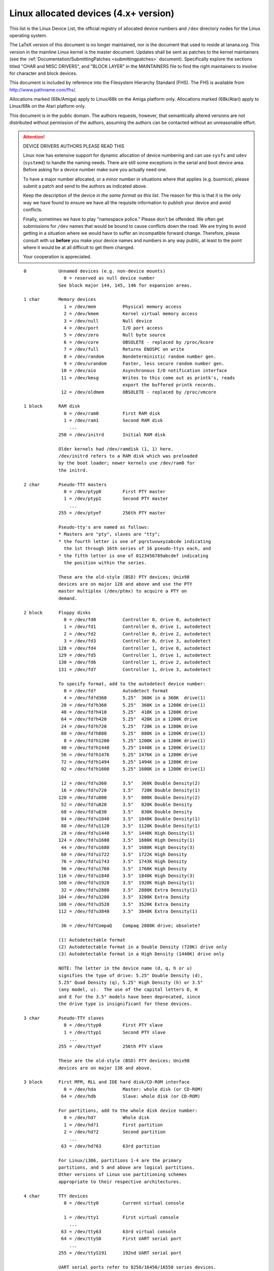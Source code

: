
Linux allocated devices (4.x+ version)
======================================

This list is the Linux Device List, the official registry of allocated
device numbers and ``/dev`` directory nodes for the Linux operating
system.

The LaTeX version of this document is no longer maintained, nor is
the document that used to reside at lanana.org.  This version in the
mainline Linux kernel is the master document.  Updates shall be sent
as patches to the kernel maintainers (see the
:ref:`Documentation/SubmittingPatches <submittingpatches>` document).
Specifically explore the sections titled "CHAR and MISC DRIVERS", and
"BLOCK LAYER" in the MAINTAINERS file to find the right maintainers
to involve for character and block devices.

This document is included by reference into the Filesystem Hierarchy
Standard (FHS).	 The FHS is available from http://www.pathname.com/fhs/.

Allocations marked (68k/Amiga) apply to Linux/68k on the Amiga
platform only.	Allocations marked (68k/Atari) apply to Linux/68k on
the Atari platform only.

This document is in the public domain.	The authors requests, however,
that semantically altered versions are not distributed without
permission of the authors, assuming the authors can be contacted without
an unreasonable effort.


.. attention::

  DEVICE DRIVERS AUTHORS PLEASE READ THIS

  Linux now has extensive support for dynamic allocation of device numbering
  and can use ``sysfs`` and ``udev`` (``systemd``) to handle the naming needs.
  There are still some exceptions in the serial and boot device area. Before
  asking   for a device number make sure you actually need one.

  To have a major number allocated, or a minor number in situations
  where that applies (e.g. busmice), please submit a patch and send to
  the authors as indicated above.

  Keep the description of the device *in the same format
  as this list*. The reason for this is that it is the only way we have
  found to ensure we have all the requisite information to publish your
  device and avoid conflicts.

  Finally, sometimes we have to play "namespace police."  Please don't be
  offended.  We often get submissions for ``/dev`` names that would be bound
  to cause conflicts down the road.  We are trying to avoid getting in a
  situation where we would have to suffer an incompatible forward
  change.  Therefore, please consult with us **before** you make your
  device names and numbers in any way public, at least to the point
  where it would be at all difficult to get them changed.

  Your cooperation is appreciated.

::

   0		Unnamed devices (e.g. non-device mounts)
		  0 = reserved as null device number
		See block major 144, 145, 146 for expansion areas.

   1 char	Memory devices
		  1 = /dev/mem		Physical memory access
		  2 = /dev/kmem		Kernel virtual memory access
		  3 = /dev/null		Null device
		  4 = /dev/port		I/O port access
		  5 = /dev/zero		Null byte source
		  6 = /dev/core		OBSOLETE - replaced by /proc/kcore
		  7 = /dev/full		Returns ENOSPC on write
		  8 = /dev/random	Nondeterministic random number gen.
		  9 = /dev/urandom	Faster, less secure random number gen.
		 10 = /dev/aio		Asynchronous I/O notification interface
		 11 = /dev/kmsg		Writes to this come out as printk's, reads
					export the buffered printk records.
		 12 = /dev/oldmem	OBSOLETE - replaced by /proc/vmcore

   1 block	RAM disk
		  0 = /dev/ram0		First RAM disk
		  1 = /dev/ram1		Second RAM disk
		    ...
		250 = /dev/initrd	Initial RAM disk

		Older kernels had /dev/ramdisk (1, 1) here.
		/dev/initrd refers to a RAM disk which was preloaded
		by the boot loader; newer kernels use /dev/ram0 for
		the initrd.

   2 char	Pseudo-TTY masters
		  0 = /dev/ptyp0	First PTY master
		  1 = /dev/ptyp1	Second PTY master
		    ...
		255 = /dev/ptyef	256th PTY master

		Pseudo-tty's are named as follows:
		* Masters are "pty", slaves are "tty";
		* the fourth letter is one of pqrstuvwxyzabcde indicating
		  the 1st through 16th series of 16 pseudo-ttys each, and
		* the fifth letter is one of 0123456789abcdef indicating
		  the position within the series.

		These are the old-style (BSD) PTY devices; Unix98
		devices are on major 128 and above and use the PTY
		master multiplex (/dev/ptmx) to acquire a PTY on
		demand.

   2 block	Floppy disks
		  0 = /dev/fd0		Controller 0, drive 0, autodetect
		  1 = /dev/fd1		Controller 0, drive 1, autodetect
		  2 = /dev/fd2		Controller 0, drive 2, autodetect
		  3 = /dev/fd3		Controller 0, drive 3, autodetect
		128 = /dev/fd4		Controller 1, drive 0, autodetect
		129 = /dev/fd5		Controller 1, drive 1, autodetect
		130 = /dev/fd6		Controller 1, drive 2, autodetect
		131 = /dev/fd7		Controller 1, drive 3, autodetect

		To specify format, add to the autodetect device number:
		  0 = /dev/fd?		Autodetect format
		  4 = /dev/fd?d360	5.25"  360K in a 360K  drive(1)
		 20 = /dev/fd?h360	5.25"  360K in a 1200K drive(1)
		 48 = /dev/fd?h410	5.25"  410K in a 1200K drive
		 64 = /dev/fd?h420	5.25"  420K in a 1200K drive
		 24 = /dev/fd?h720	5.25"  720K in a 1200K drive
		 80 = /dev/fd?h880	5.25"  880K in a 1200K drive(1)
		  8 = /dev/fd?h1200	5.25" 1200K in a 1200K drive(1)
		 40 = /dev/fd?h1440	5.25" 1440K in a 1200K drive(1)
		 56 = /dev/fd?h1476	5.25" 1476K in a 1200K drive
		 72 = /dev/fd?h1494	5.25" 1494K in a 1200K drive
		 92 = /dev/fd?h1600	5.25" 1600K in a 1200K drive(1)

		 12 = /dev/fd?u360	3.5"   360K Double Density(2)
		 16 = /dev/fd?u720	3.5"   720K Double Density(1)
		120 = /dev/fd?u800	3.5"   800K Double Density(2)
		 52 = /dev/fd?u820	3.5"   820K Double Density
		 68 = /dev/fd?u830	3.5"   830K Double Density
		 84 = /dev/fd?u1040	3.5"  1040K Double Density(1)
		 88 = /dev/fd?u1120	3.5"  1120K Double Density(1)
		 28 = /dev/fd?u1440	3.5"  1440K High Density(1)
		124 = /dev/fd?u1600	3.5"  1600K High Density(1)
		 44 = /dev/fd?u1680	3.5"  1680K High Density(3)
		 60 = /dev/fd?u1722	3.5"  1722K High Density
		 76 = /dev/fd?u1743	3.5"  1743K High Density
		 96 = /dev/fd?u1760	3.5"  1760K High Density
		116 = /dev/fd?u1840	3.5"  1840K High Density(3)
		100 = /dev/fd?u1920	3.5"  1920K High Density(1)
		 32 = /dev/fd?u2880	3.5"  2880K Extra Density(1)
		104 = /dev/fd?u3200	3.5"  3200K Extra Density
		108 = /dev/fd?u3520	3.5"  3520K Extra Density
		112 = /dev/fd?u3840	3.5"  3840K Extra Density(1)

		 36 = /dev/fd?CompaQ	Compaq 2880K drive; obsolete?

		(1) Autodetectable format
		(2) Autodetectable format in a Double Density (720K) drive only
		(3) Autodetectable format in a High Density (1440K) drive only

		NOTE: The letter in the device name (d, q, h or u)
		signifies the type of drive: 5.25" Double Density (d),
		5.25" Quad Density (q), 5.25" High Density (h) or 3.5"
		(any model, u).	 The use of the capital letters D, H
		and E for the 3.5" models have been deprecated, since
		the drive type is insignificant for these devices.

   3 char	Pseudo-TTY slaves
		  0 = /dev/ttyp0	First PTY slave
		  1 = /dev/ttyp1	Second PTY slave
		    ...
		255 = /dev/ttyef	256th PTY slave

		These are the old-style (BSD) PTY devices; Unix98
		devices are on major 136 and above.

   3 block	First MFM, RLL and IDE hard disk/CD-ROM interface
		  0 = /dev/hda		Master: whole disk (or CD-ROM)
		 64 = /dev/hdb		Slave: whole disk (or CD-ROM)

		For partitions, add to the whole disk device number:
		  0 = /dev/hd?		Whole disk
		  1 = /dev/hd?1		First partition
		  2 = /dev/hd?2		Second partition
		    ...
		 63 = /dev/hd?63	63rd partition

		For Linux/i386, partitions 1-4 are the primary
		partitions, and 5 and above are logical partitions.
		Other versions of Linux use partitioning schemes
		appropriate to their respective architectures.

   4 char	TTY devices
		  0 = /dev/tty0		Current virtual console

		  1 = /dev/tty1		First virtual console
		    ...
		 63 = /dev/tty63	63rd virtual console
		 64 = /dev/ttyS0	First UART serial port
		    ...
		255 = /dev/ttyS191	192nd UART serial port

		UART serial ports refer to 8250/16450/16550 series devices.

		Older versions of the Linux kernel used this major
		number for BSD PTY devices.  As of Linux 2.1.115, this
		is no longer supported.	 Use major numbers 2 and 3.

   4 block	Aliases for dynamically allocated major devices to be used
		when its not possible to create the real device nodes
		because the root filesystem is mounted read-only.

		   0 = /dev/root

   5 char	Alternate TTY devices
		  0 = /dev/tty		Current TTY device
		  1 = /dev/console	System console
		  2 = /dev/ptmx		PTY master multiplex
		  3 = /dev/ttyprintk	User messages via printk TTY device
		 64 = /dev/cua0		Callout device for ttyS0
		    ...
		255 = /dev/cua191	Callout device for ttyS191

		(5,1) is /dev/console starting with Linux 2.1.71.  See
		the section on terminal devices for more information
		on /dev/console.

   6 char	Parallel printer devices
		  0 = /dev/lp0		Parallel printer on parport0
		  1 = /dev/lp1		Parallel printer on parport1
		    ...

		Current Linux kernels no longer have a fixed mapping
		between parallel ports and I/O addresses.  Instead,
		they are redirected through the parport multiplex layer.

   7 char	Virtual console capture devices
		  0 = /dev/vcs		Current vc text contents
		  1 = /dev/vcs1		tty1 text contents
		    ...
		 63 = /dev/vcs63	tty63 text contents
		128 = /dev/vcsa		Current vc text/attribute contents
		129 = /dev/vcsa1	tty1 text/attribute contents
		    ...
		191 = /dev/vcsa63	tty63 text/attribute contents

		NOTE: These devices permit both read and write access.

   7 block	Loopback devices
		  0 = /dev/loop0	First loop device
		  1 = /dev/loop1	Second loop device
		    ...

		The loop devices are used to mount filesystems not
		associated with block devices.	The binding to the
		loop devices is handled by mount(8) or losetup(8).

   8 block	SCSI disk devices (0-15)
		  0 = /dev/sda		First SCSI disk whole disk
		 16 = /dev/sdb		Second SCSI disk whole disk
		 32 = /dev/sdc		Third SCSI disk whole disk
		    ...
		240 = /dev/sdp		Sixteenth SCSI disk whole disk

		Partitions are handled in the same way as for IDE
		disks (see major number 3) except that the limit on
		partitions is 15.

   9 char	SCSI tape devices
		  0 = /dev/st0		First SCSI tape, mode 0
		  1 = /dev/st1		Second SCSI tape, mode 0
		    ...
		 32 = /dev/st0l		First SCSI tape, mode 1
		 33 = /dev/st1l		Second SCSI tape, mode 1
		    ...
		 64 = /dev/st0m		First SCSI tape, mode 2
		 65 = /dev/st1m		Second SCSI tape, mode 2
		    ...
		 96 = /dev/st0a		First SCSI tape, mode 3
		 97 = /dev/st1a		Second SCSI tape, mode 3
		      ...
		128 = /dev/nst0		First SCSI tape, mode 0, no rewind
		129 = /dev/nst1		Second SCSI tape, mode 0, no rewind
		    ...
		160 = /dev/nst0l	First SCSI tape, mode 1, no rewind
		161 = /dev/nst1l	Second SCSI tape, mode 1, no rewind
		    ...
		192 = /dev/nst0m	First SCSI tape, mode 2, no rewind
		193 = /dev/nst1m	Second SCSI tape, mode 2, no rewind
		    ...
		224 = /dev/nst0a	First SCSI tape, mode 3, no rewind
		225 = /dev/nst1a	Second SCSI tape, mode 3, no rewind
		    ...

		"No rewind" refers to the omission of the default
		automatic rewind on device close.  The MTREW or MTOFFL
		ioctl()'s can be used to rewind the tape regardless of
		the device used to access it.

   9 block	Metadisk (RAID) devices
		  0 = /dev/md0		First metadisk group
		  1 = /dev/md1		Second metadisk group
		    ...

		The metadisk driver is used to span a
		filesystem across multiple physical disks.

  10 char	Non-serial mice, misc features
		  0 = /dev/logibm	Logitech bus mouse
		  1 = /dev/psaux	PS/2-style mouse port
		  2 = /dev/inportbm	Microsoft Inport bus mouse
		  3 = /dev/atibm	ATI XL bus mouse
		  4 = /dev/jbm		J-mouse
		  4 = /dev/amigamouse	Amiga mouse (68k/Amiga)
		  5 = /dev/atarimouse	Atari mouse
		  6 = /dev/sunmouse	Sun mouse
		  7 = /dev/amigamouse1	Second Amiga mouse
		  8 = /dev/smouse	Simple serial mouse driver
		  9 = /dev/pc110pad	IBM PC-110 digitizer pad
		 10 = /dev/adbmouse	Apple Desktop Bus mouse
		 11 = /dev/vrtpanel	Vr41xx embedded touch panel
		 13 = /dev/vpcmouse	Connectix Virtual PC Mouse
		 14 = /dev/touchscreen/ucb1x00  UCB 1x00 touchscreen
		 15 = /dev/touchscreen/mk712	MK712 touchscreen
		128 = /dev/beep		Fancy beep device
		129 =
		130 = /dev/watchdog	Watchdog timer port
		131 = /dev/temperature	Machine internal temperature
		132 = /dev/hwtrap	Hardware fault trap
		133 = /dev/exttrp	External device trap
		134 = /dev/apm_bios	Advanced Power Management BIOS
		135 = /dev/rtc		Real Time Clock
		137 = /dev/vhci		Bluetooth virtual HCI driver
		139 = /dev/openprom	SPARC OpenBoot PROM
		140 = /dev/relay8	Berkshire Products Octal relay card
		141 = /dev/relay16	Berkshire Products ISO-16 relay card
		142 =
		143 = /dev/pciconf	PCI configuration space
		144 = /dev/nvram	Non-volatile configuration RAM
		145 = /dev/hfmodem	Soundcard shortwave modem control
		146 = /dev/graphics	Linux/SGI graphics device
		147 = /dev/opengl	Linux/SGI OpenGL pipe
		148 = /dev/gfx		Linux/SGI graphics effects device
		149 = /dev/input/mouse	Linux/SGI Irix emulation mouse
		150 = /dev/input/keyboard Linux/SGI Irix emulation keyboard
		151 = /dev/led		Front panel LEDs
		152 = /dev/kpoll	Kernel Poll Driver
		153 = /dev/mergemem	Memory merge device
		154 = /dev/pmu		Macintosh PowerBook power manager
		155 = /dev/isictl	MultiTech ISICom serial control
		156 = /dev/lcd		Front panel LCD display
		157 = /dev/ac		Applicom Intl Profibus card
		158 = /dev/nwbutton	Netwinder external button
		159 = /dev/nwdebug	Netwinder debug interface
		160 = /dev/nwflash	Netwinder flash memory
		161 = /dev/userdma	User-space DMA access
		162 = /dev/smbus	System Management Bus
		163 = /dev/lik		Logitech Internet Keyboard
		164 = /dev/ipmo		Intel Intelligent Platform Management
		165 = /dev/vmmon	VMware virtual machine monitor
		166 = /dev/i2o/ctl	I2O configuration manager
		167 = /dev/specialix_sxctl Specialix serial control
		168 = /dev/tcldrv	Technology Concepts serial control
		169 = /dev/specialix_rioctl Specialix RIO serial control
		170 = /dev/thinkpad/thinkpad	IBM Thinkpad devices
		171 = /dev/srripc	QNX4 API IPC manager
		172 = /dev/usemaclone	Semaphore clone device
		173 = /dev/ipmikcs	Intelligent Platform Management
		174 = /dev/uctrl	SPARCbook 3 microcontroller
		175 = /dev/agpgart	AGP Graphics Address Remapping Table
		176 = /dev/gtrsc	Gorgy Timing radio clock
		177 = /dev/cbm		Serial CBM bus
		178 = /dev/jsflash	JavaStation OS flash SIMM
		179 = /dev/xsvc		High-speed shared-mem/semaphore service
		180 = /dev/vrbuttons	Vr41xx button input device
		181 = /dev/toshiba	Toshiba laptop SMM support
		182 = /dev/perfctr	Performance-monitoring counters
		183 = /dev/hwrng	Generic random number generator
		184 = /dev/cpu/microcode CPU microcode update interface
		186 = /dev/atomicps	Atomic shapshot of process state data
		187 = /dev/irnet	IrNET device
		188 = /dev/smbusbios	SMBus BIOS
		189 = /dev/ussp_ctl	User space serial port control
		190 = /dev/crash	Mission Critical Linux crash dump facility
		191 = /dev/pcl181	<information missing>
		192 = /dev/nas_xbus	NAS xbus LCD/buttons access
		193 = /dev/d7s		SPARC 7-segment display
		194 = /dev/zkshim	Zero-Knowledge network shim control
		195 = /dev/elographics/e2201	Elographics touchscreen E271-2201
		196 = /dev/vfio/vfio	VFIO userspace driver interface
		197 = /dev/pxa3xx-gcu	PXA3xx graphics controller unit driver
		198 = /dev/sexec	Signed executable interface
		199 = /dev/scanners/cuecat :CueCat barcode scanner
		200 = /dev/net/tun	TAP/TUN network device
		201 = /dev/button/gulpb	Transmeta GULP-B buttons
		202 = /dev/emd/ctl	Enhanced Metadisk RAID (EMD) control
		203 = /dev/cuse		Cuse (character device in user-space)
		204 = /dev/video/em8300		EM8300 DVD decoder control
		205 = /dev/video/em8300_mv	EM8300 DVD decoder video
		206 = /dev/video/em8300_ma	EM8300 DVD decoder audio
		207 = /dev/video/em8300_sp	EM8300 DVD decoder subpicture
		208 = /dev/compaq/cpqphpc	Compaq PCI Hot Plug Controller
		209 = /dev/compaq/cpqrid	Compaq Remote Insight Driver
		210 = /dev/impi/bt	IMPI coprocessor block transfer
		211 = /dev/impi/smic	IMPI coprocessor stream interface
		212 = /dev/watchdogs/0	First watchdog device
		213 = /dev/watchdogs/1	Second watchdog device
		214 = /dev/watchdogs/2	Third watchdog device
		215 = /dev/watchdogs/3	Fourth watchdog device
		216 = /dev/fujitsu/apanel	Fujitsu/Siemens application panel
		217 = /dev/ni/natmotn		National Instruments Motion
		218 = /dev/kchuid	Inter-process chuid control
		219 = /dev/modems/mwave	MWave modem firmware upload
		220 = /dev/mptctl	Message passing technology (MPT) control
		221 = /dev/mvista/hssdsi	Montavista PICMG hot swap system driver
		222 = /dev/mvista/hasi		Montavista PICMG high availability
		223 = /dev/input/uinput		User level driver support for input
		224 = /dev/tpm		TCPA TPM driver
		225 = /dev/pps		Pulse Per Second driver
		226 = /dev/systrace	Systrace device
		227 = /dev/mcelog	X86_64 Machine Check Exception driver
		228 = /dev/hpet		HPET driver
		229 = /dev/fuse		Fuse (virtual filesystem in user-space)
		230 = /dev/midishare	MidiShare driver
		231 = /dev/snapshot	System memory snapshot device
		232 = /dev/kvm		Kernel-based virtual machine (hardware virtualization extensions)
		233 = /dev/kmview	View-OS A process with a view
		234 = /dev/btrfs-control	Btrfs control device
		235 = /dev/autofs	Autofs control device
		236 = /dev/mapper/control	Device-Mapper control device
		237 = /dev/loop-control Loopback control device
		238 = /dev/vhost-net	Host kernel accelerator for virtio net
		239 = /dev/uhid		User-space I/O driver support for HID subsystem

		240-254			Reserved for local use
		255			Reserved for MISC_DYNAMIC_MINOR

  11 char	Raw keyboard device	(Linux/SPARC only)
		  0 = /dev/kbd		Raw keyboard device

  11 char	Serial Mux device	(Linux/PA-RISC only)
		  0 = /dev/ttyB0	First mux port
		  1 = /dev/ttyB1	Second mux port
		    ...

  11 block	SCSI CD-ROM devices
		  0 = /dev/scd0		First SCSI CD-ROM
		  1 = /dev/scd1		Second SCSI CD-ROM
		    ...

		The prefix /dev/sr (instead of /dev/scd) has been deprecated.

  12 char	QIC-02 tape
		  2 = /dev/ntpqic11	QIC-11, no rewind-on-close
		  3 = /dev/tpqic11	QIC-11, rewind-on-close
		  4 = /dev/ntpqic24	QIC-24, no rewind-on-close
		  5 = /dev/tpqic24	QIC-24, rewind-on-close
		  6 = /dev/ntpqic120	QIC-120, no rewind-on-close
		  7 = /dev/tpqic120	QIC-120, rewind-on-close
		  8 = /dev/ntpqic150	QIC-150, no rewind-on-close
		  9 = /dev/tpqic150	QIC-150, rewind-on-close

		The device names specified are proposed -- if there
		are "standard" names for these devices, please let me know.

  12 block

  13 char	Input core
		  0 = /dev/input/js0	First joystick
		  1 = /dev/input/js1	Second joystick
		    ...
		 32 = /dev/input/mouse0	First mouse
		 33 = /dev/input/mouse1	Second mouse
		    ...
		 63 = /dev/input/mice	Unified mouse
		 64 = /dev/input/event0	First event queue
		 65 = /dev/input/event1	Second event queue
		    ...

		Each device type has 5 bits (32 minors).

  13 block	Previously used for the XT disk (/dev/xdN)
		Deleted in kernel v3.9.

  14 char	Open Sound System (OSS)
		  0 = /dev/mixer	Mixer control
		  1 = /dev/sequencer	Audio sequencer
		  2 = /dev/midi00	First MIDI port
		  3 = /dev/dsp		Digital audio
		  4 = /dev/audio	Sun-compatible digital audio
		  6 =
		  7 = /dev/audioctl	SPARC audio control device
		  8 = /dev/sequencer2	Sequencer -- alternate device
		 16 = /dev/mixer1	Second soundcard mixer control
		 17 = /dev/patmgr0	Sequencer patch manager
		 18 = /dev/midi01	Second MIDI port
		 19 = /dev/dsp1		Second soundcard digital audio
		 20 = /dev/audio1	Second soundcard Sun digital audio
		 33 = /dev/patmgr1	Sequencer patch manager
		 34 = /dev/midi02	Third MIDI port
		 50 = /dev/midi03	Fourth MIDI port

  14 block

  15 char	Joystick
		  0 = /dev/js0		First analog joystick
		  1 = /dev/js1		Second analog joystick
		    ...
		128 = /dev/djs0		First digital joystick
		129 = /dev/djs1		Second digital joystick
		    ...
  15 block	Sony CDU-31A/CDU-33A CD-ROM
		  0 = /dev/sonycd	Sony CDU-31a CD-ROM

  16 char	Non-SCSI scanners
		  0 = /dev/gs4500	Genius 4500 handheld scanner

  16 block	GoldStar CD-ROM
		  0 = /dev/gscd		GoldStar CD-ROM

  17 char	OBSOLETE (was Chase serial card)
		  0 = /dev/ttyH0	First Chase port
		  1 = /dev/ttyH1	Second Chase port
		    ...
  17 block	Optics Storage CD-ROM
		  0 = /dev/optcd	Optics Storage CD-ROM

  18 char	OBSOLETE (was Chase serial card - alternate devices)
		  0 = /dev/cuh0		Callout device for ttyH0
		  1 = /dev/cuh1		Callout device for ttyH1
		    ...
  18 block	Sanyo CD-ROM
		  0 = /dev/sjcd		Sanyo CD-ROM

  19 char	Cyclades serial card
		  0 = /dev/ttyC0	First Cyclades port
		    ...
		 31 = /dev/ttyC31	32nd Cyclades port

  19 block	"Double" compressed disk
		  0 = /dev/double0	First compressed disk
		    ...
		  7 = /dev/double7	Eighth compressed disk
		128 = /dev/cdouble0	Mirror of first compressed disk
		    ...
		135 = /dev/cdouble7	Mirror of eighth compressed disk

		See the Double documentation for the meaning of the
		mirror devices.

  20 char	Cyclades serial card - alternate devices
		  0 = /dev/cub0		Callout device for ttyC0
		    ...
		 31 = /dev/cub31	Callout device for ttyC31

  20 block	Hitachi CD-ROM (under development)
		  0 = /dev/hitcd	Hitachi CD-ROM

  21 char	Generic SCSI access
		  0 = /dev/sg0		First generic SCSI device
		  1 = /dev/sg1		Second generic SCSI device
		    ...

		Most distributions name these /dev/sga, /dev/sgb...;
		this sets an unnecessary limit of 26 SCSI devices in
		the system and is counter to standard Linux
		device-naming practice.

  21 block	Acorn MFM hard drive interface
		  0 = /dev/mfma		First MFM drive whole disk
		 64 = /dev/mfmb		Second MFM drive whole disk

		This device is used on the ARM-based Acorn RiscPC.
		Partitions are handled the same way as for IDE disks
		(see major number 3).

  22 char	Digiboard serial card
		  0 = /dev/ttyD0	First Digiboard port
		  1 = /dev/ttyD1	Second Digiboard port
		    ...
  22 block	Second IDE hard disk/CD-ROM interface
		  0 = /dev/hdc		Master: whole disk (or CD-ROM)
		 64 = /dev/hdd		Slave: whole disk (or CD-ROM)

		Partitions are handled the same way as for the first
		interface (see major number 3).

  23 char	Digiboard serial card - alternate devices
		  0 = /dev/cud0		Callout device for ttyD0
		  1 = /dev/cud1		Callout device for ttyD1
		      ...
  23 block	Mitsumi proprietary CD-ROM
		  0 = /dev/mcd		Mitsumi CD-ROM

  24 char	Stallion serial card
		  0 = /dev/ttyE0	Stallion port 0 card 0
		  1 = /dev/ttyE1	Stallion port 1 card 0
		    ...
		 64 = /dev/ttyE64	Stallion port 0 card 1
		 65 = /dev/ttyE65	Stallion port 1 card 1
		      ...
		128 = /dev/ttyE128	Stallion port 0 card 2
		129 = /dev/ttyE129	Stallion port 1 card 2
		    ...
		192 = /dev/ttyE192	Stallion port 0 card 3
		193 = /dev/ttyE193	Stallion port 1 card 3
		    ...
  24 block	Sony CDU-535 CD-ROM
		  0 = /dev/cdu535	Sony CDU-535 CD-ROM

  25 char	Stallion serial card - alternate devices
		  0 = /dev/cue0		Callout device for ttyE0
		  1 = /dev/cue1		Callout device for ttyE1
		    ...
		 64 = /dev/cue64	Callout device for ttyE64
		 65 = /dev/cue65	Callout device for ttyE65
		    ...
		128 = /dev/cue128	Callout device for ttyE128
		129 = /dev/cue129	Callout device for ttyE129
		    ...
		192 = /dev/cue192	Callout device for ttyE192
		193 = /dev/cue193	Callout device for ttyE193
		      ...
  25 block	First Matsushita (Panasonic/SoundBlaster) CD-ROM
		  0 = /dev/sbpcd0	Panasonic CD-ROM controller 0 unit 0
		  1 = /dev/sbpcd1	Panasonic CD-ROM controller 0 unit 1
		  2 = /dev/sbpcd2	Panasonic CD-ROM controller 0 unit 2
		  3 = /dev/sbpcd3	Panasonic CD-ROM controller 0 unit 3

  26 char

  26 block	Second Matsushita (Panasonic/SoundBlaster) CD-ROM
		  0 = /dev/sbpcd4	Panasonic CD-ROM controller 1 unit 0
		  1 = /dev/sbpcd5	Panasonic CD-ROM controller 1 unit 1
		  2 = /dev/sbpcd6	Panasonic CD-ROM controller 1 unit 2
		  3 = /dev/sbpcd7	Panasonic CD-ROM controller 1 unit 3

  27 char	QIC-117 tape
		  0 = /dev/qft0		Unit 0, rewind-on-close
		  1 = /dev/qft1		Unit 1, rewind-on-close
		  2 = /dev/qft2		Unit 2, rewind-on-close
		  3 = /dev/qft3		Unit 3, rewind-on-close
		  4 = /dev/nqft0	Unit 0, no rewind-on-close
		  5 = /dev/nqft1	Unit 1, no rewind-on-close
		  6 = /dev/nqft2	Unit 2, no rewind-on-close
		  7 = /dev/nqft3	Unit 3, no rewind-on-close
		 16 = /dev/zqft0	Unit 0, rewind-on-close, compression
		 17 = /dev/zqft1	Unit 1, rewind-on-close, compression
		 18 = /dev/zqft2	Unit 2, rewind-on-close, compression
		 19 = /dev/zqft3	Unit 3, rewind-on-close, compression
		 20 = /dev/nzqft0	Unit 0, no rewind-on-close, compression
		 21 = /dev/nzqft1	Unit 1, no rewind-on-close, compression
		 22 = /dev/nzqft2	Unit 2, no rewind-on-close, compression
		 23 = /dev/nzqft3	Unit 3, no rewind-on-close, compression
		 32 = /dev/rawqft0	Unit 0, rewind-on-close, no file marks
		 33 = /dev/rawqft1	Unit 1, rewind-on-close, no file marks
		 34 = /dev/rawqft2	Unit 2, rewind-on-close, no file marks
		 35 = /dev/rawqft3	Unit 3, rewind-on-close, no file marks
		 36 = /dev/nrawqft0	Unit 0, no rewind-on-close, no file marks
		 37 = /dev/nrawqft1	Unit 1, no rewind-on-close, no file marks
		 38 = /dev/nrawqft2	Unit 2, no rewind-on-close, no file marks
		 39 = /dev/nrawqft3	Unit 3, no rewind-on-close, no file marks

  27 block	Third Matsushita (Panasonic/SoundBlaster) CD-ROM
		  0 = /dev/sbpcd8	Panasonic CD-ROM controller 2 unit 0
		  1 = /dev/sbpcd9	Panasonic CD-ROM controller 2 unit 1
		  2 = /dev/sbpcd10	Panasonic CD-ROM controller 2 unit 2
		  3 = /dev/sbpcd11	Panasonic CD-ROM controller 2 unit 3

  28 char	Stallion serial card - card programming
		  0 = /dev/staliomem0	First Stallion card I/O memory
		  1 = /dev/staliomem1	Second Stallion card I/O memory
		  2 = /dev/staliomem2	Third Stallion card I/O memory
		  3 = /dev/staliomem3	Fourth Stallion card I/O memory

  28 char	Atari SLM ACSI laser printer (68k/Atari)
		  0 = /dev/slm0		First SLM laser printer
		  1 = /dev/slm1		Second SLM laser printer
		    ...
  28 block	Fourth Matsushita (Panasonic/SoundBlaster) CD-ROM
		  0 = /dev/sbpcd12	Panasonic CD-ROM controller 3 unit 0
		  1 = /dev/sbpcd13	Panasonic CD-ROM controller 3 unit 1
		  2 = /dev/sbpcd14	Panasonic CD-ROM controller 3 unit 2
		  3 = /dev/sbpcd15	Panasonic CD-ROM controller 3 unit 3

  28 block	ACSI disk (68k/Atari)
		  0 = /dev/ada		First ACSI disk whole disk
		 16 = /dev/adb		Second ACSI disk whole disk
		 32 = /dev/adc		Third ACSI disk whole disk
		    ...
		240 = /dev/adp		16th ACSI disk whole disk

		Partitions are handled in the same way as for IDE
		disks (see major number 3) except that the limit on
		partitions is 15, like SCSI.

  29 char	Universal frame buffer
		  0 = /dev/fb0		First frame buffer
		  1 = /dev/fb1		Second frame buffer
		    ...
		 31 = /dev/fb31		32nd frame buffer

  29 block	Aztech/Orchid/Okano/Wearnes CD-ROM
		  0 = /dev/aztcd	Aztech CD-ROM

  30 char	iBCS-2 compatibility devices
		  0 = /dev/socksys	Socket access
		  1 = /dev/spx		SVR3 local X interface
		 32 = /dev/inet/ip	Network access
		 33 = /dev/inet/icmp
		 34 = /dev/inet/ggp
		 35 = /dev/inet/ipip
		 36 = /dev/inet/tcp
		 37 = /dev/inet/egp
		 38 = /dev/inet/pup
		 39 = /dev/inet/udp
		 40 = /dev/inet/idp
		 41 = /dev/inet/rawip

		Additionally, iBCS-2 requires the following links:

		/dev/ip -> /dev/inet/ip
		/dev/icmp -> /dev/inet/icmp
		/dev/ggp -> /dev/inet/ggp
		/dev/ipip -> /dev/inet/ipip
		/dev/tcp -> /dev/inet/tcp
		/dev/egp -> /dev/inet/egp
		/dev/pup -> /dev/inet/pup
		/dev/udp -> /dev/inet/udp
		/dev/idp -> /dev/inet/idp
		/dev/rawip -> /dev/inet/rawip
		/dev/inet/arp -> /dev/inet/udp
		/dev/inet/rip -> /dev/inet/udp
		/dev/nfsd -> /dev/socksys
		/dev/X0R -> /dev/null (? apparently not required ?)

  30 block	Philips LMS CM-205 CD-ROM
		  0 = /dev/cm205cd	Philips LMS CM-205 CD-ROM

		/dev/lmscd is an older name for this device.  This
		driver does not work with the CM-205MS CD-ROM.

  31 char	MPU-401 MIDI
		  0 = /dev/mpu401data	MPU-401 data port
		  1 = /dev/mpu401stat	MPU-401 status port

  31 block	ROM/flash memory card
		  0 = /dev/rom0		First ROM card (rw)
		      ...
		  7 = /dev/rom7		Eighth ROM card (rw)
		  8 = /dev/rrom0	First ROM card (ro)
		    ...
		 15 = /dev/rrom7	Eighth ROM card (ro)
		 16 = /dev/flash0	First flash memory card (rw)
		    ...
		 23 = /dev/flash7	Eighth flash memory card (rw)
		 24 = /dev/rflash0	First flash memory card (ro)
		    ...
		 31 = /dev/rflash7	Eighth flash memory card (ro)

		The read-write (rw) devices support back-caching
		written data in RAM, as well as writing to flash RAM
		devices.  The read-only devices (ro) support reading
		only.

  32 char	Specialix serial card
		  0 = /dev/ttyX0	First Specialix port
		  1 = /dev/ttyX1	Second Specialix port
		    ...
  32 block	Philips LMS CM-206 CD-ROM
		  0 = /dev/cm206cd	Philips LMS CM-206 CD-ROM

  33 char	Specialix serial card - alternate devices
		  0 = /dev/cux0		Callout device for ttyX0
		  1 = /dev/cux1		Callout device for ttyX1
		    ...
  33 block	Third IDE hard disk/CD-ROM interface
		  0 = /dev/hde		Master: whole disk (or CD-ROM)
		 64 = /dev/hdf		Slave: whole disk (or CD-ROM)

		Partitions are handled the same way as for the first
		interface (see major number 3).

  34 char	Z8530 HDLC driver
		  0 = /dev/scc0		First Z8530, first port
		  1 = /dev/scc1		First Z8530, second port
		  2 = /dev/scc2		Second Z8530, first port
		  3 = /dev/scc3		Second Z8530, second port
		    ...

		In a previous version these devices were named
		/dev/sc1 for /dev/scc0, /dev/sc2 for /dev/scc1, and so
		on.

  34 block	Fourth IDE hard disk/CD-ROM interface
		  0 = /dev/hdg		Master: whole disk (or CD-ROM)
		 64 = /dev/hdh		Slave: whole disk (or CD-ROM)

		Partitions are handled the same way as for the first
		interface (see major number 3).

  35 char	tclmidi MIDI driver
		  0 = /dev/midi0	First MIDI port, kernel timed
		  1 = /dev/midi1	Second MIDI port, kernel timed
		  2 = /dev/midi2	Third MIDI port, kernel timed
		  3 = /dev/midi3	Fourth MIDI port, kernel timed
		 64 = /dev/rmidi0	First MIDI port, untimed
		 65 = /dev/rmidi1	Second MIDI port, untimed
		 66 = /dev/rmidi2	Third MIDI port, untimed
		 67 = /dev/rmidi3	Fourth MIDI port, untimed
		128 = /dev/smpte0	First MIDI port, SMPTE timed
		129 = /dev/smpte1	Second MIDI port, SMPTE timed
		130 = /dev/smpte2	Third MIDI port, SMPTE timed
		131 = /dev/smpte3	Fourth MIDI port, SMPTE timed

  35 block	Slow memory ramdisk
		  0 = /dev/slram	Slow memory ramdisk

  36 char	Netlink support
		  0 = /dev/route	Routing, device updates, kernel to user
		  1 = /dev/skip		enSKIP security cache control
		  3 = /dev/fwmonitor	Firewall packet copies
		 16 = /dev/tap0		First Ethertap device
		    ...
		 31 = /dev/tap15	16th Ethertap device

  36 block	OBSOLETE (was MCA ESDI hard disk)

  37 char	IDE tape
		  0 = /dev/ht0		First IDE tape
		  1 = /dev/ht1		Second IDE tape
		    ...
		128 = /dev/nht0		First IDE tape, no rewind-on-close
		129 = /dev/nht1		Second IDE tape, no rewind-on-close
		    ...

		Currently, only one IDE tape drive is supported.

  37 block	Zorro II ramdisk
		  0 = /dev/z2ram	Zorro II ramdisk

  38 char	Myricom PCI Myrinet board
		  0 = /dev/mlanai0	First Myrinet board
		  1 = /dev/mlanai1	Second Myrinet board
		    ...

		This device is used for status query, board control
		and "user level packet I/O."  This board is also
		accessible as a standard networking "eth" device.

  38 block	OBSOLETE (was Linux/AP+)

  39 char	ML-16P experimental I/O board
		  0 = /dev/ml16pa-a0	First card, first analog channel
		  1 = /dev/ml16pa-a1	First card, second analog channel
		    ...
		 15 = /dev/ml16pa-a15	First card, 16th analog channel
		 16 = /dev/ml16pa-d	First card, digital lines
		 17 = /dev/ml16pa-c0	First card, first counter/timer
		 18 = /dev/ml16pa-c1	First card, second counter/timer
		 19 = /dev/ml16pa-c2	First card, third counter/timer
		 32 = /dev/ml16pb-a0	Second card, first analog channel
		 33 = /dev/ml16pb-a1	Second card, second analog channel
		    ...
		 47 = /dev/ml16pb-a15	Second card, 16th analog channel
		 48 = /dev/ml16pb-d	Second card, digital lines
		 49 = /dev/ml16pb-c0	Second card, first counter/timer
		 50 = /dev/ml16pb-c1	Second card, second counter/timer
		 51 = /dev/ml16pb-c2	Second card, third counter/timer
		      ...
  39 block

  40 char

  40 block

  41 char	Yet Another Micro Monitor
		  0 = /dev/yamm		Yet Another Micro Monitor

  41 block

  42 char	Demo/sample use

  42 block	Demo/sample use

		This number is intended for use in sample code, as
		well as a general "example" device number.  It
		should never be used for a device driver that is being
		distributed; either obtain an official number or use
		the local/experimental range.  The sudden addition or
		removal of a driver with this number should not cause
		ill effects to the system (bugs excepted.)

		IN PARTICULAR, ANY DISTRIBUTION WHICH CONTAINS A
		DEVICE DRIVER USING MAJOR NUMBER 42 IS NONCOMPLIANT.

  43 char	isdn4linux virtual modem
		  0 = /dev/ttyI0	First virtual modem
		    ...
		 63 = /dev/ttyI63	64th virtual modem

  43 block	Network block devices
		  0 = /dev/nb0		First network block device
		  1 = /dev/nb1		Second network block device
		    ...

		Network Block Device is somehow similar to loopback
		devices: If you read from it, it sends packet across
		network asking server for data. If you write to it, it
		sends packet telling server to write. It could be used
		to mounting filesystems over the net, swapping over
		the net, implementing block device in userland etc.

  44 char	isdn4linux virtual modem - alternate devices
		  0 = /dev/cui0		Callout device for ttyI0
		    ...
		 63 = /dev/cui63	Callout device for ttyI63

  44 block	Flash Translation Layer (FTL) filesystems
		  0 = /dev/ftla		FTL on first Memory Technology Device
		 16 = /dev/ftlb		FTL on second Memory Technology Device
		 32 = /dev/ftlc		FTL on third Memory Technology Device
		    ...
		240 = /dev/ftlp		FTL on 16th Memory Technology Device

		Partitions are handled in the same way as for IDE
		disks (see major number 3) except that the partition
		limit is 15 rather than 63 per disk (same as SCSI.)

  45 char	isdn4linux ISDN BRI driver
		  0 = /dev/isdn0	First virtual B channel raw data
		    ...
		 63 = /dev/isdn63	64th virtual B channel raw data
		 64 = /dev/isdnctrl0	First channel control/debug
		    ...
		127 = /dev/isdnctrl63	64th channel control/debug

		128 = /dev/ippp0	First SyncPPP device
		    ...
		191 = /dev/ippp63	64th SyncPPP device

		255 = /dev/isdninfo	ISDN monitor interface

  45 block	Parallel port IDE disk devices
		  0 = /dev/pda		First parallel port IDE disk
		 16 = /dev/pdb		Second parallel port IDE disk
		 32 = /dev/pdc		Third parallel port IDE disk
		 48 = /dev/pdd		Fourth parallel port IDE disk

		Partitions are handled in the same way as for IDE
		disks (see major number 3) except that the partition
		limit is 15 rather than 63 per disk.

  46 char	Comtrol Rocketport serial card
		  0 = /dev/ttyR0	First Rocketport port
		  1 = /dev/ttyR1	Second Rocketport port
		    ...
  46 block	Parallel port ATAPI CD-ROM devices
		  0 = /dev/pcd0		First parallel port ATAPI CD-ROM
		  1 = /dev/pcd1		Second parallel port ATAPI CD-ROM
		  2 = /dev/pcd2		Third parallel port ATAPI CD-ROM
		  3 = /dev/pcd3		Fourth parallel port ATAPI CD-ROM

  47 char	Comtrol Rocketport serial card - alternate devices
		  0 = /dev/cur0		Callout device for ttyR0
		  1 = /dev/cur1		Callout device for ttyR1
		    ...
  47 block	Parallel port ATAPI disk devices
		  0 = /dev/pf0		First parallel port ATAPI disk
		  1 = /dev/pf1		Second parallel port ATAPI disk
		  2 = /dev/pf2		Third parallel port ATAPI disk
		  3 = /dev/pf3		Fourth parallel port ATAPI disk

		This driver is intended for floppy disks and similar
		devices and hence does not support partitioning.

  48 char	SDL RISCom serial card
		  0 = /dev/ttyL0	First RISCom port
		  1 = /dev/ttyL1	Second RISCom port
		    ...
  48 block	Mylex DAC960 PCI RAID controller; first controller
		  0 = /dev/rd/c0d0	First disk, whole disk
		  8 = /dev/rd/c0d1	Second disk, whole disk
		    ...
		248 = /dev/rd/c0d31	32nd disk, whole disk

		For partitions add:
		  0 = /dev/rd/c?d?	Whole disk
		  1 = /dev/rd/c?d?p1	First partition
		    ...
		  7 = /dev/rd/c?d?p7	Seventh partition

  49 char	SDL RISCom serial card - alternate devices
		  0 = /dev/cul0		Callout device for ttyL0
		  1 = /dev/cul1		Callout device for ttyL1
		    ...
  49 block	Mylex DAC960 PCI RAID controller; second controller
		  0 = /dev/rd/c1d0	First disk, whole disk
		  8 = /dev/rd/c1d1	Second disk, whole disk
		    ...
		248 = /dev/rd/c1d31	32nd disk, whole disk

		Partitions are handled as for major 48.

  50 char	Reserved for GLINT

  50 block	Mylex DAC960 PCI RAID controller; third controller
		  0 = /dev/rd/c2d0	First disk, whole disk
		  8 = /dev/rd/c2d1	Second disk, whole disk
		    ...
		248 = /dev/rd/c2d31	32nd disk, whole disk

  51 char	Baycom radio modem OR Radio Tech BIM-XXX-RS232 radio modem
		  0 = /dev/bc0		First Baycom radio modem
		  1 = /dev/bc1		Second Baycom radio modem
		    ...
  51 block	Mylex DAC960 PCI RAID controller; fourth controller
		  0 = /dev/rd/c3d0	First disk, whole disk
		  8 = /dev/rd/c3d1	Second disk, whole disk
		    ...
		248 = /dev/rd/c3d31	32nd disk, whole disk

		Partitions are handled as for major 48.

  52 char	Spellcaster DataComm/BRI ISDN card
		  0 = /dev/dcbri0	First DataComm card
		  1 = /dev/dcbri1	Second DataComm card
		  2 = /dev/dcbri2	Third DataComm card
		  3 = /dev/dcbri3	Fourth DataComm card

  52 block	Mylex DAC960 PCI RAID controller; fifth controller
		  0 = /dev/rd/c4d0	First disk, whole disk
		  8 = /dev/rd/c4d1	Second disk, whole disk
		    ...
		248 = /dev/rd/c4d31	32nd disk, whole disk

		Partitions are handled as for major 48.

  53 char	BDM interface for remote debugging MC683xx microcontrollers
		  0 = /dev/pd_bdm0	PD BDM interface on lp0
		  1 = /dev/pd_bdm1	PD BDM interface on lp1
		  2 = /dev/pd_bdm2	PD BDM interface on lp2
		  4 = /dev/icd_bdm0	ICD BDM interface on lp0
		  5 = /dev/icd_bdm1	ICD BDM interface on lp1
		  6 = /dev/icd_bdm2	ICD BDM interface on lp2

		This device is used for the interfacing to the MC683xx
		microcontrollers via Background Debug Mode by use of a
		Parallel Port interface. PD is the Motorola Public
		Domain Interface and ICD is the commercial interface
		by P&E.

  53 block	Mylex DAC960 PCI RAID controller; sixth controller
		  0 = /dev/rd/c5d0	First disk, whole disk
		  8 = /dev/rd/c5d1	Second disk, whole disk
		    ...
		248 = /dev/rd/c5d31	32nd disk, whole disk

		Partitions are handled as for major 48.

  54 char	Electrocardiognosis Holter serial card
		  0 = /dev/holter0	First Holter port
		  1 = /dev/holter1	Second Holter port
		  2 = /dev/holter2	Third Holter port

		A custom serial card used by Electrocardiognosis SRL
		<mseritan@ottonel.pub.ro> to transfer data from Holter
		24-hour heart monitoring equipment.

  54 block	Mylex DAC960 PCI RAID controller; seventh controller
		  0 = /dev/rd/c6d0	First disk, whole disk
		  8 = /dev/rd/c6d1	Second disk, whole disk
		    ...
		248 = /dev/rd/c6d31	32nd disk, whole disk

		Partitions are handled as for major 48.

  55 char	DSP56001 digital signal processor
		  0 = /dev/dsp56k	First DSP56001

  55 block	Mylex DAC960 PCI RAID controller; eighth controller
		  0 = /dev/rd/c7d0	First disk, whole disk
		  8 = /dev/rd/c7d1	Second disk, whole disk
		    ...
		248 = /dev/rd/c7d31	32nd disk, whole disk

		Partitions are handled as for major 48.

  56 char	Apple Desktop Bus
		  0 = /dev/adb		ADB bus control

		Additional devices will be added to this number, all
		starting with /dev/adb.

  56 block	Fifth IDE hard disk/CD-ROM interface
		  0 = /dev/hdi		Master: whole disk (or CD-ROM)
		 64 = /dev/hdj		Slave: whole disk (or CD-ROM)

		Partitions are handled the same way as for the first
		interface (see major number 3).

  57 char	Hayes ESP serial card
		  0 = /dev/ttyP0	First ESP port
		  1 = /dev/ttyP1	Second ESP port
		    ...

  57 block	Sixth IDE hard disk/CD-ROM interface
		  0 = /dev/hdk		Master: whole disk (or CD-ROM)
		 64 = /dev/hdl		Slave: whole disk (or CD-ROM)

		Partitions are handled the same way as for the first
		interface (see major number 3).

  58 char	Hayes ESP serial card - alternate devices
		  0 = /dev/cup0		Callout device for ttyP0
		  1 = /dev/cup1		Callout device for ttyP1
		    ...

  58 block	Reserved for logical volume manager

  59 char	sf firewall package
		  0 = /dev/firewall	Communication with sf kernel module

  59 block	Generic PDA filesystem device
		  0 = /dev/pda0		First PDA device
		  1 = /dev/pda1		Second PDA device
		    ...

		The pda devices are used to mount filesystems on
		remote pda's (basically slow handheld machines with
		proprietary OS's and limited memory and storage
		running small fs translation drivers) through serial /
		IRDA / parallel links.

		NAMING CONFLICT -- PROPOSED REVISED NAME /dev/rpda0 etc

  60-63 char	LOCAL/EXPERIMENTAL USE

  60-63 block	LOCAL/EXPERIMENTAL USE
		Allocated for local/experimental use.  For devices not
		assigned official numbers, these ranges should be
		used in order to avoid conflicting with future assignments.

  64 char	ENskip kernel encryption package
		  0 = /dev/enskip	Communication with ENskip kernel module

  64 block	Scramdisk/DriveCrypt encrypted devices
		  0 = /dev/scramdisk/master    Master node for ioctls
		  1 = /dev/scramdisk/1         First encrypted device
		  2 = /dev/scramdisk/2         Second encrypted device
		  ...
		255 = /dev/scramdisk/255       255th encrypted device

		The filename of the encrypted container and the passwords
		are sent via ioctls (using the sdmount tool) to the master
		node which then activates them via one of the
		/dev/scramdisk/x nodes for loop mounting (all handled
		through the sdmount tool).

		Requested by: andy@scramdisklinux.org

  65 char	Sundance "plink" Transputer boards (obsolete, unused)
		  0 = /dev/plink0	First plink device
		  1 = /dev/plink1	Second plink device
		  2 = /dev/plink2	Third plink device
		  3 = /dev/plink3	Fourth plink device
		 64 = /dev/rplink0	First plink device, raw
		 65 = /dev/rplink1	Second plink device, raw
		 66 = /dev/rplink2	Third plink device, raw
		 67 = /dev/rplink3	Fourth plink device, raw
		128 = /dev/plink0d	First plink device, debug
		129 = /dev/plink1d	Second plink device, debug
		130 = /dev/plink2d	Third plink device, debug
		131 = /dev/plink3d	Fourth plink device, debug
		192 = /dev/rplink0d	First plink device, raw, debug
		193 = /dev/rplink1d	Second plink device, raw, debug
		194 = /dev/rplink2d	Third plink device, raw, debug
		195 = /dev/rplink3d	Fourth plink device, raw, debug

		This is a commercial driver; contact James Howes
		<jth@prosig.demon.co.uk> for information.

  65 block	SCSI disk devices (16-31)
		  0 = /dev/sdq		17th SCSI disk whole disk
		 16 = /dev/sdr		18th SCSI disk whole disk
		 32 = /dev/sds		19th SCSI disk whole disk
		    ...
		240 = /dev/sdaf		32nd SCSI disk whole disk

		Partitions are handled in the same way as for IDE
		disks (see major number 3) except that the limit on
		partitions is 15.

  66 char	YARC PowerPC PCI coprocessor card
		  0 = /dev/yppcpci0	First YARC card
		  1 = /dev/yppcpci1	Second YARC card
		    ...

  66 block	SCSI disk devices (32-47)
		  0 = /dev/sdag		33th SCSI disk whole disk
		 16 = /dev/sdah		34th SCSI disk whole disk
		 32 = /dev/sdai		35th SCSI disk whole disk
		    ...
		240 = /dev/sdav		48nd SCSI disk whole disk

		Partitions are handled in the same way as for IDE
		disks (see major number 3) except that the limit on
		partitions is 15.

  67 char	Coda network file system
		  0 = /dev/cfs0		Coda cache manager

		See http://www.coda.cs.cmu.edu for information about Coda.

  67 block	SCSI disk devices (48-63)
		  0 = /dev/sdaw		49th SCSI disk whole disk
		 16 = /dev/sdax		50th SCSI disk whole disk
		 32 = /dev/sday		51st SCSI disk whole disk
		    ...
		240 = /dev/sdbl		64th SCSI disk whole disk

		Partitions are handled in the same way as for IDE
		disks (see major number 3) except that the limit on
		partitions is 15.

  68 char	CAPI 2.0 interface
		  0 = /dev/capi20	Control device
		  1 = /dev/capi20.00	First CAPI 2.0 application
		  2 = /dev/capi20.01	Second CAPI 2.0 application
		    ...
		 20 = /dev/capi20.19	19th CAPI 2.0 application

		ISDN CAPI 2.0 driver for use with CAPI 2.0
		applications; currently supports the AVM B1 card.

  68 block	SCSI disk devices (64-79)
		  0 = /dev/sdbm		65th SCSI disk whole disk
		 16 = /dev/sdbn		66th SCSI disk whole disk
		 32 = /dev/sdbo		67th SCSI disk whole disk
		    ...
		240 = /dev/sdcb		80th SCSI disk whole disk

		Partitions are handled in the same way as for IDE
		disks (see major number 3) except that the limit on
		partitions is 15.

  69 char	MA16 numeric accelerator card
		  0 = /dev/ma16		Board memory access

  69 block	SCSI disk devices (80-95)
		  0 = /dev/sdcc		81st SCSI disk whole disk
		 16 = /dev/sdcd		82nd SCSI disk whole disk
		 32 = /dev/sdce		83th SCSI disk whole disk
		    ...
		240 = /dev/sdcr		96th SCSI disk whole disk

		Partitions are handled in the same way as for IDE
		disks (see major number 3) except that the limit on
		partitions is 15.

  70 char	SpellCaster Protocol Services Interface
		  0 = /dev/apscfg	Configuration interface
		  1 = /dev/apsauth	Authentication interface
		  2 = /dev/apslog	Logging interface
		  3 = /dev/apsdbg	Debugging interface
		 64 = /dev/apsisdn	ISDN command interface
		 65 = /dev/apsasync	Async command interface
		128 = /dev/apsmon	Monitor interface

  70 block	SCSI disk devices (96-111)
		  0 = /dev/sdcs		97th SCSI disk whole disk
		 16 = /dev/sdct		98th SCSI disk whole disk
		 32 = /dev/sdcu		99th SCSI disk whole disk
		    ...
		240 = /dev/sddh		112nd SCSI disk whole disk

		Partitions are handled in the same way as for IDE
		disks (see major number 3) except that the limit on
		partitions is 15.

  71 char	Computone IntelliPort II serial card
		  0 = /dev/ttyF0	IntelliPort II board 0, port 0
		  1 = /dev/ttyF1	IntelliPort II board 0, port 1
		    ...
		 63 = /dev/ttyF63	IntelliPort II board 0, port 63
		 64 = /dev/ttyF64	IntelliPort II board 1, port 0
		 65 = /dev/ttyF65	IntelliPort II board 1, port 1
		    ...
		127 = /dev/ttyF127	IntelliPort II board 1, port 63
		128 = /dev/ttyF128	IntelliPort II board 2, port 0
		129 = /dev/ttyF129	IntelliPort II board 2, port 1
		    ...
		191 = /dev/ttyF191	IntelliPort II board 2, port 63
		192 = /dev/ttyF192	IntelliPort II board 3, port 0
		193 = /dev/ttyF193	IntelliPort II board 3, port 1
		    ...
		255 = /dev/ttyF255	IntelliPort II board 3, port 63

  71 block	SCSI disk devices (112-127)
		  0 = /dev/sddi		113th SCSI disk whole disk
		 16 = /dev/sddj		114th SCSI disk whole disk
		 32 = /dev/sddk		115th SCSI disk whole disk
		    ...
		240 = /dev/sddx		128th SCSI disk whole disk

		Partitions are handled in the same way as for IDE
		disks (see major number 3) except that the limit on
		partitions is 15.

  72 char	Computone IntelliPort II serial card - alternate devices
		  0 = /dev/cuf0		Callout device for ttyF0
		  1 = /dev/cuf1		Callout device for ttyF1
		    ...
		 63 = /dev/cuf63	Callout device for ttyF63
		 64 = /dev/cuf64	Callout device for ttyF64
		 65 = /dev/cuf65	Callout device for ttyF65
		    ...
		127 = /dev/cuf127	Callout device for ttyF127
		128 = /dev/cuf128	Callout device for ttyF128
		129 = /dev/cuf129	Callout device for ttyF129
		    ...
		191 = /dev/cuf191	Callout device for ttyF191
		192 = /dev/cuf192	Callout device for ttyF192
		193 = /dev/cuf193	Callout device for ttyF193
		    ...
		255 = /dev/cuf255	Callout device for ttyF255

  72 block	Compaq Intelligent Drive Array, first controller
		  0 = /dev/ida/c0d0	First logical drive whole disk
		 16 = /dev/ida/c0d1	Second logical drive whole disk
		    ...
		240 = /dev/ida/c0d15	16th logical drive whole disk

		Partitions are handled the same way as for Mylex
		DAC960 (see major number 48) except that the limit on
		partitions is 15.

  73 char	Computone IntelliPort II serial card - control devices
		  0 = /dev/ip2ipl0	Loadware device for board 0
		  1 = /dev/ip2stat0	Status device for board 0
		  4 = /dev/ip2ipl1	Loadware device for board 1
		  5 = /dev/ip2stat1	Status device for board 1
		  8 = /dev/ip2ipl2	Loadware device for board 2
		  9 = /dev/ip2stat2	Status device for board 2
		 12 = /dev/ip2ipl3	Loadware device for board 3
		 13 = /dev/ip2stat3	Status device for board 3

  73 block	Compaq Intelligent Drive Array, second controller
		  0 = /dev/ida/c1d0	First logical drive whole disk
		 16 = /dev/ida/c1d1	Second logical drive whole disk
		    ...
		240 = /dev/ida/c1d15	16th logical drive whole disk

		Partitions are handled the same way as for Mylex
		DAC960 (see major number 48) except that the limit on
		partitions is 15.

  74 char	SCI bridge
		  0 = /dev/SCI/0	SCI device 0
		  1 = /dev/SCI/1	SCI device 1
		    ...

		Currently for Dolphin Interconnect Solutions' PCI-SCI
		bridge.

  74 block	Compaq Intelligent Drive Array, third controller
		  0 = /dev/ida/c2d0	First logical drive whole disk
		 16 = /dev/ida/c2d1	Second logical drive whole disk
		    ...
		240 = /dev/ida/c2d15	16th logical drive whole disk

		Partitions are handled the same way as for Mylex
		DAC960 (see major number 48) except that the limit on
		partitions is 15.

  75 char	Specialix IO8+ serial card
		  0 = /dev/ttyW0	First IO8+ port, first card
		  1 = /dev/ttyW1	Second IO8+ port, first card
		    ...
		  8 = /dev/ttyW8	First IO8+ port, second card
		    ...

  75 block	Compaq Intelligent Drive Array, fourth controller
		  0 = /dev/ida/c3d0	First logical drive whole disk
		 16 = /dev/ida/c3d1	Second logical drive whole disk
		    ...
		240 = /dev/ida/c3d15	16th logical drive whole disk

		Partitions are handled the same way as for Mylex
		DAC960 (see major number 48) except that the limit on
		partitions is 15.

  76 char	Specialix IO8+ serial card - alternate devices
		  0 = /dev/cuw0		Callout device for ttyW0
		  1 = /dev/cuw1		Callout device for ttyW1
		    ...
		  8 = /dev/cuw8		Callout device for ttyW8
		    ...

  76 block	Compaq Intelligent Drive Array, fifth controller
		  0 = /dev/ida/c4d0	First logical drive whole disk
		 16 = /dev/ida/c4d1	Second logical drive whole disk
		    ...
		240 = /dev/ida/c4d15	16th logical drive whole disk

		Partitions are handled the same way as for Mylex
		DAC960 (see major number 48) except that the limit on
		partitions is 15.


  77 char	ComScire Quantum Noise Generator
		  0 = /dev/qng		ComScire Quantum Noise Generator

  77 block	Compaq Intelligent Drive Array, sixth controller
		  0 = /dev/ida/c5d0	First logical drive whole disk
		 16 = /dev/ida/c5d1	Second logical drive whole disk
		    ...
		240 = /dev/ida/c5d15	16th logical drive whole disk

		Partitions are handled the same way as for Mylex
		DAC960 (see major number 48) except that the limit on
		partitions is 15.

  78 char	PAM Software's multimodem boards
		  0 = /dev/ttyM0	First PAM modem
		  1 = /dev/ttyM1	Second PAM modem
		    ...

  78 block	Compaq Intelligent Drive Array, seventh controller
		  0 = /dev/ida/c6d0	First logical drive whole disk
		 16 = /dev/ida/c6d1	Second logical drive whole disk
		    ...
		240 = /dev/ida/c6d15	16th logical drive whole disk

		Partitions are handled the same way as for Mylex
		DAC960 (see major number 48) except that the limit on
		partitions is 15.

  79 char	PAM Software's multimodem boards - alternate devices
		  0 = /dev/cum0		Callout device for ttyM0
		  1 = /dev/cum1		Callout device for ttyM1
		    ...

  79 block	Compaq Intelligent Drive Array, eighth controller
		  0 = /dev/ida/c7d0	First logical drive whole disk
		 16 = /dev/ida/c7d1	Second logical drive whole disk
		    ...
		240 = /dev/ida/c715	16th logical drive whole disk

		Partitions are handled the same way as for Mylex
		DAC960 (see major number 48) except that the limit on
		partitions is 15.

  80 char	Photometrics AT200 CCD camera
		  0 = /dev/at200	Photometrics AT200 CCD camera

  80 block	I2O hard disk
		  0 = /dev/i2o/hda	First I2O hard disk, whole disk
		 16 = /dev/i2o/hdb	Second I2O hard disk, whole disk
		    ...
		240 = /dev/i2o/hdp	16th I2O hard disk, whole disk

		Partitions are handled in the same way as for IDE
		disks (see major number 3) except that the limit on
		partitions is 15.

  81 char	video4linux
		  0 = /dev/video0	Video capture/overlay device
		    ...
		 63 = /dev/video63	Video capture/overlay device
		 64 = /dev/radio0	Radio device
		    ...
		127 = /dev/radio63	Radio device
		128 = /dev/swradio0	Software Defined Radio device
		    ...
		191 = /dev/swradio63	Software Defined Radio device
		224 = /dev/vbi0		Vertical blank interrupt
		    ...
		255 = /dev/vbi31	Vertical blank interrupt

		Minor numbers are allocated dynamically unless
		CONFIG_VIDEO_FIXED_MINOR_RANGES (default n)
		configuration option is set.

  81 block	I2O hard disk
		  0 = /dev/i2o/hdq	17th I2O hard disk, whole disk
		 16 = /dev/i2o/hdr	18th I2O hard disk, whole disk
		    ...
		240 = /dev/i2o/hdaf	32nd I2O hard disk, whole disk

		Partitions are handled in the same way as for IDE
		disks (see major number 3) except that the limit on
		partitions is 15.

  82 char	WiNRADiO communications receiver card
		  0 = /dev/winradio0	First WiNRADiO card
		  1 = /dev/winradio1	Second WiNRADiO card
		    ...

		The driver and documentation may be obtained from
		http://www.winradio.com/

  82 block	I2O hard disk
		  0 = /dev/i2o/hdag	33rd I2O hard disk, whole disk
		 16 = /dev/i2o/hdah	34th I2O hard disk, whole disk
		    ...
		240 = /dev/i2o/hdav	48th I2O hard disk, whole disk

		Partitions are handled in the same way as for IDE
		disks (see major number 3) except that the limit on
		partitions is 15.

  83 char	Matrox mga_vid video driver
		 0 = /dev/mga_vid0	1st video card
		 1 = /dev/mga_vid1	2nd video card
		 2 = /dev/mga_vid2	3rd video card
		  ...
		15 = /dev/mga_vid15	16th video card

  83 block	I2O hard disk
		  0 = /dev/i2o/hdaw	49th I2O hard disk, whole disk
		 16 = /dev/i2o/hdax	50th I2O hard disk, whole disk
		    ...
		240 = /dev/i2o/hdbl	64th I2O hard disk, whole disk

		Partitions are handled in the same way as for IDE
		disks (see major number 3) except that the limit on
		partitions is 15.

  84 char	Ikon 1011[57] Versatec Greensheet Interface
		  0 = /dev/ihcp0	First Greensheet port
		  1 = /dev/ihcp1	Second Greensheet port

  84 block	I2O hard disk
		  0 = /dev/i2o/hdbm	65th I2O hard disk, whole disk
		 16 = /dev/i2o/hdbn	66th I2O hard disk, whole disk
		    ...
		240 = /dev/i2o/hdcb	80th I2O hard disk, whole disk

		Partitions are handled in the same way as for IDE
		disks (see major number 3) except that the limit on
		partitions is 15.

  85 char	Linux/SGI shared memory input queue
		  0 = /dev/shmiq	Master shared input queue
		  1 = /dev/qcntl0	First device pushed
		  2 = /dev/qcntl1	Second device pushed
		    ...

  85 block	I2O hard disk
		  0 = /dev/i2o/hdcc	81st I2O hard disk, whole disk
		 16 = /dev/i2o/hdcd	82nd I2O hard disk, whole disk
		    ...
		240 = /dev/i2o/hdcr	96th I2O hard disk, whole disk

		Partitions are handled in the same way as for IDE
		disks (see major number 3) except that the limit on
		partitions is 15.

  86 char	SCSI media changer
		  0 = /dev/sch0		First SCSI media changer
		  1 = /dev/sch1		Second SCSI media changer
		    ...

  86 block	I2O hard disk
		  0 = /dev/i2o/hdcs	97th I2O hard disk, whole disk
		 16 = /dev/i2o/hdct	98th I2O hard disk, whole disk
		    ...
		240 = /dev/i2o/hddh	112th I2O hard disk, whole disk

		Partitions are handled in the same way as for IDE
		disks (see major number 3) except that the limit on
		partitions is 15.

  87 char	Sony Control-A1 stereo control bus
		  0 = /dev/controla0	First device on chain
		  1 = /dev/controla1	Second device on chain
		    ...

  87 block	I2O hard disk
		  0 = /dev/i2o/hddi	113rd I2O hard disk, whole disk
		 16 = /dev/i2o/hddj	114th I2O hard disk, whole disk
		    ...
		240 = /dev/i2o/hddx	128th I2O hard disk, whole disk

		Partitions are handled in the same way as for IDE
		disks (see major number 3) except that the limit on
		partitions is 15.

  88 char	COMX synchronous serial card
		  0 = /dev/comx0	COMX channel 0
		  1 = /dev/comx1	COMX channel 1
		    ...

  88 block	Seventh IDE hard disk/CD-ROM interface
		  0 = /dev/hdm		Master: whole disk (or CD-ROM)
		 64 = /dev/hdn		Slave: whole disk (or CD-ROM)

		Partitions are handled the same way as for the first
		interface (see major number 3).

  89 char	I2C bus interface
		  0 = /dev/i2c-0	First I2C adapter
		  1 = /dev/i2c-1	Second I2C adapter
		    ...

  89 block	Eighth IDE hard disk/CD-ROM interface
		  0 = /dev/hdo		Master: whole disk (or CD-ROM)
		 64 = /dev/hdp		Slave: whole disk (or CD-ROM)

		Partitions are handled the same way as for the first
		interface (see major number 3).

  90 char	Memory Technology Device (RAM, ROM, Flash)
		  0 = /dev/mtd0		First MTD (rw)
		  1 = /dev/mtdr0	First MTD (ro)
		    ...
		 30 = /dev/mtd15	16th MTD (rw)
		 31 = /dev/mtdr15	16th MTD (ro)

  90 block	Ninth IDE hard disk/CD-ROM interface
		  0 = /dev/hdq		Master: whole disk (or CD-ROM)
		 64 = /dev/hdr		Slave: whole disk (or CD-ROM)

		Partitions are handled the same way as for the first
		interface (see major number 3).

  91 char	CAN-Bus devices
		  0 = /dev/can0		First CAN-Bus controller
		  1 = /dev/can1		Second CAN-Bus controller
		    ...

  91 block	Tenth IDE hard disk/CD-ROM interface
		  0 = /dev/hds		Master: whole disk (or CD-ROM)
		 64 = /dev/hdt		Slave: whole disk (or CD-ROM)

		Partitions are handled the same way as for the first
		interface (see major number 3).

  92 char	Reserved for ith Kommunikationstechnik MIC ISDN card

  92 block	PPDD encrypted disk driver
		  0 = /dev/ppdd0	First encrypted disk
		  1 = /dev/ppdd1	Second encrypted disk
		    ...

		Partitions are handled in the same way as for IDE
		disks (see major number 3) except that the limit on
		partitions is 15.

  93 char

  93 block	NAND Flash Translation Layer filesystem
		  0 = /dev/nftla	First NFTL layer
		 16 = /dev/nftlb	Second NFTL layer
		    ...
		240 = /dev/nftlp	16th NTFL layer

  94 char

  94 block	IBM S/390 DASD block storage
		  0 = /dev/dasda First DASD device, major
		  1 = /dev/dasda1 First DASD device, block 1
		  2 = /dev/dasda2 First DASD device, block 2
		  3 = /dev/dasda3 First DASD device, block 3
		  4 = /dev/dasdb Second DASD device, major
		  5 = /dev/dasdb1 Second DASD device, block 1
		  6 = /dev/dasdb2 Second DASD device, block 2
		  7 = /dev/dasdb3 Second DASD device, block 3
		    ...

  95 char	IP filter
		  0 = /dev/ipl		Filter control device/log file
		  1 = /dev/ipnat	NAT control device/log file
		  2 = /dev/ipstate	State information log file
		  3 = /dev/ipauth	Authentication control device/log file
		    ...

  96 char	Parallel port ATAPI tape devices
		  0 = /dev/pt0		First parallel port ATAPI tape
		  1 = /dev/pt1		Second parallel port ATAPI tape
		    ...
		128 = /dev/npt0		First p.p. ATAPI tape, no rewind
		129 = /dev/npt1		Second p.p. ATAPI tape, no rewind
		    ...

  96 block	Inverse NAND Flash Translation Layer
		  0 = /dev/inftla First INFTL layer
		 16 = /dev/inftlb Second INFTL layer
		    ...
		240 = /dev/inftlp	16th INTFL layer

  97 char	Parallel port generic ATAPI interface
		  0 = /dev/pg0		First parallel port ATAPI device
		  1 = /dev/pg1		Second parallel port ATAPI device
		  2 = /dev/pg2		Third parallel port ATAPI device
		  3 = /dev/pg3		Fourth parallel port ATAPI device

		These devices support the same API as the generic SCSI
		devices.

  98 char	Control and Measurement Device (comedi)
		  0 = /dev/comedi0	First comedi device
		  1 = /dev/comedi1	Second comedi device
		    ...

		See http://stm.lbl.gov/comedi.

  98 block	User-mode virtual block device
		  0 = /dev/ubda		First user-mode block device
		 16 = /dev/udbb		Second user-mode block device
		    ...

		Partitions are handled in the same way as for IDE
		disks (see major number 3) except that the limit on
		partitions is 15.

		This device is used by the user-mode virtual kernel port.

  99 char	Raw parallel ports
		  0 = /dev/parport0	First parallel port
		  1 = /dev/parport1	Second parallel port
		    ...

  99 block	JavaStation flash disk
		  0 = /dev/jsfd		JavaStation flash disk

 100 char	Telephony for Linux
		  0 = /dev/phone0	First telephony device
		  1 = /dev/phone1	Second telephony device
		    ...

 101 char	Motorola DSP 56xxx board
		  0 = /dev/mdspstat	Status information
		  1 = /dev/mdsp1	First DSP board I/O controls
		    ...
		 16 = /dev/mdsp16	16th DSP board I/O controls

 101 block	AMI HyperDisk RAID controller
		  0 = /dev/amiraid/ar0	First array whole disk
		 16 = /dev/amiraid/ar1	Second array whole disk
		    ...
		240 = /dev/amiraid/ar15	16th array whole disk

		For each device, partitions are added as:
		  0 = /dev/amiraid/ar?	  Whole disk
		  1 = /dev/amiraid/ar?p1  First partition
		  2 = /dev/amiraid/ar?p2  Second partition
		    ...
		 15 = /dev/amiraid/ar?p15 15th partition

 102 char

 102 block	Compressed block device
		  0 = /dev/cbd/a	First compressed block device, whole device
		 16 = /dev/cbd/b	Second compressed block device, whole device
		    ...
		240 = /dev/cbd/p	16th compressed block device, whole device

		Partitions are handled in the same way as for IDE
		disks (see major number 3) except that the limit on
		partitions is 15.

 103 char	Arla network file system
		  0 = /dev/nnpfs0	First NNPFS device
		  1 = /dev/nnpfs1	Second NNPFS device

		Arla is a free clone of the Andrew File System, AFS.
		The NNPFS device gives user mode filesystem
		implementations a kernel presence for caching and easy
		mounting.  For more information about the project,
		write to <arla-drinkers@stacken.kth.se> or see
		http://www.stacken.kth.se/project/arla/

 103 block	Audit device
		  0 = /dev/audit	Audit device

 104 char	Flash BIOS support

 104 block	Compaq Next Generation Drive Array, first controller
		  0 = /dev/cciss/c0d0	First logical drive, whole disk
		 16 = /dev/cciss/c0d1	Second logical drive, whole disk
		    ...
		240 = /dev/cciss/c0d15	16th logical drive, whole disk

		Partitions are handled the same way as for Mylex
		DAC960 (see major number 48) except that the limit on
		partitions is 15.

 105 char	Comtrol VS-1000 serial controller
		  0 = /dev/ttyV0	First VS-1000 port
		  1 = /dev/ttyV1	Second VS-1000 port
		    ...

 105 block	Compaq Next Generation Drive Array, second controller
		  0 = /dev/cciss/c1d0	First logical drive, whole disk
		 16 = /dev/cciss/c1d1	Second logical drive, whole disk
		    ...
		240 = /dev/cciss/c1d15	16th logical drive, whole disk

		Partitions are handled the same way as for Mylex
		DAC960 (see major number 48) except that the limit on
		partitions is 15.

 106 char	Comtrol VS-1000 serial controller - alternate devices
		  0 = /dev/cuv0		First VS-1000 port
		  1 = /dev/cuv1		Second VS-1000 port
		    ...

 106 block	Compaq Next Generation Drive Array, third controller
		  0 = /dev/cciss/c2d0	First logical drive, whole disk
		 16 = /dev/cciss/c2d1	Second logical drive, whole disk
		    ...
		240 = /dev/cciss/c2d15	16th logical drive, whole disk

		Partitions are handled the same way as for Mylex
		DAC960 (see major number 48) except that the limit on
		partitions is 15.

 107 char	3Dfx Voodoo Graphics device
		  0 = /dev/3dfx		Primary 3Dfx graphics device

 107 block	Compaq Next Generation Drive Array, fourth controller
		  0 = /dev/cciss/c3d0	First logical drive, whole disk
		 16 = /dev/cciss/c3d1	Second logical drive, whole disk
		    ...
		240 = /dev/cciss/c3d15	16th logical drive, whole disk

		Partitions are handled the same way as for Mylex
		DAC960 (see major number 48) except that the limit on
		partitions is 15.

 108 char	Device independent PPP interface
		  0 = /dev/ppp		Device independent PPP interface

 108 block	Compaq Next Generation Drive Array, fifth controller
		  0 = /dev/cciss/c4d0	First logical drive, whole disk
		 16 = /dev/cciss/c4d1	Second logical drive, whole disk
		    ...
		240 = /dev/cciss/c4d15	16th logical drive, whole disk

		Partitions are handled the same way as for Mylex
		DAC960 (see major number 48) except that the limit on
		partitions is 15.

 109 char	Reserved for logical volume manager

 109 block	Compaq Next Generation Drive Array, sixth controller
		  0 = /dev/cciss/c5d0	First logical drive, whole disk
		 16 = /dev/cciss/c5d1	Second logical drive, whole disk
		    ...
		240 = /dev/cciss/c5d15	16th logical drive, whole disk

		Partitions are handled the same way as for Mylex
		DAC960 (see major number 48) except that the limit on
		partitions is 15.

 110 char	miroMEDIA Surround board
		  0 = /dev/srnd0	First miroMEDIA Surround board
		  1 = /dev/srnd1	Second miroMEDIA Surround board
		    ...

 110 block	Compaq Next Generation Drive Array, seventh controller
		  0 = /dev/cciss/c6d0	First logical drive, whole disk
		 16 = /dev/cciss/c6d1	Second logical drive, whole disk
		    ...
		240 = /dev/cciss/c6d15	16th logical drive, whole disk

		Partitions are handled the same way as for Mylex
		DAC960 (see major number 48) except that the limit on
		partitions is 15.

 111 char

 111 block	Compaq Next Generation Drive Array, eighth controller
		  0 = /dev/cciss/c7d0	First logical drive, whole disk
		 16 = /dev/cciss/c7d1	Second logical drive, whole disk
		    ...
		240 = /dev/cciss/c7d15	16th logical drive, whole disk

		Partitions are handled the same way as for Mylex
		DAC960 (see major number 48) except that the limit on
		partitions is 15.

 112 char	ISI serial card
		  0 = /dev/ttyM0	First ISI port
		  1 = /dev/ttyM1	Second ISI port
		    ...

		There is currently a device-naming conflict between
		these and PAM multimodems (major 78).

 112 block	IBM iSeries virtual disk
		  0 = /dev/iseries/vda	First virtual disk, whole disk
		  8 = /dev/iseries/vdb	Second virtual disk, whole disk
		    ...
		200 = /dev/iseries/vdz	26th virtual disk, whole disk
		208 = /dev/iseries/vdaa	27th virtual disk, whole disk
		    ...
		248 = /dev/iseries/vdaf	32nd virtual disk, whole disk

		Partitions are handled in the same way as for IDE
		disks (see major number 3) except that the limit on
		partitions is 7.

 113 char	ISI serial card - alternate devices
		  0 = /dev/cum0		Callout device for ttyM0
		  1 = /dev/cum1		Callout device for ttyM1
		    ...

 113 block	IBM iSeries virtual CD-ROM
		  0 = /dev/iseries/vcda	First virtual CD-ROM
		  1 = /dev/iseries/vcdb	Second virtual CD-ROM
		    ...

 114 char	Picture Elements ISE board
		  0 = /dev/ise0		First ISE board
		  1 = /dev/ise1		Second ISE board
		    ...
		128 = /dev/isex0	Control node for first ISE board
		129 = /dev/isex1	Control node for second ISE board
		    ...

		The ISE board is an embedded computer, optimized for
		image processing. The /dev/iseN nodes are the general
		I/O access to the board, the /dev/isex0 nodes command
		nodes used to control the board.

 114 block       IDE BIOS powered software RAID interfaces such as the
		Promise Fastrak

		   0 = /dev/ataraid/d0
		   1 = /dev/ataraid/d0p1
		   2 = /dev/ataraid/d0p2
		  ...
		  16 = /dev/ataraid/d1
		  17 = /dev/ataraid/d1p1
		  18 = /dev/ataraid/d1p2
		  ...
		 255 = /dev/ataraid/d15p15

		Partitions are handled in the same way as for IDE
		disks (see major number 3) except that the limit on
		partitions is 15.

 115 char	TI link cable devices (115 was formerly the console driver speaker)
		  0 = /dev/tipar0    Parallel cable on first parallel port
		  ...
		  7 = /dev/tipar7    Parallel cable on seventh parallel port

		  8 = /dev/tiser0    Serial cable on first serial port
		  ...
		 15 = /dev/tiser7    Serial cable on seventh serial port

		 16 = /dev/tiusb0    First USB cable
		  ...
		 47 = /dev/tiusb31   32nd USB cable

 115 block       NetWare (NWFS) Devices (0-255)

		The NWFS (NetWare) devices are used to present a
		collection of NetWare Mirror Groups or NetWare
		Partitions as a logical storage segment for
		use in mounting NetWare volumes.  A maximum of
		 256 NetWare volumes can be supported in a single
		machine.

		http://cgfa.telepac.pt/ftp2/kernel.org/linux/kernel/people/jmerkey/nwfs/

		 0 = /dev/nwfs/v0    First NetWare (NWFS) Logical Volume
		 1 = /dev/nwfs/v1    Second NetWare (NWFS) Logical Volume
		 2 = /dev/nwfs/v2    Third NetWare (NWFS) Logical Volume
		      ...
		 255 = /dev/nwfs/v255    Last NetWare (NWFS) Logical Volume

 116 char	Advanced Linux Sound Driver (ALSA)

 116 block       MicroMemory battery backed RAM adapter (NVRAM)
		Supports 16 boards, 15 partitions each.
		Requested by neilb at cse.unsw.edu.au.

		 0 = /dev/umem/d0      Whole of first board
		 1 = /dev/umem/d0p1    First partition of first board
		 2 = /dev/umem/d0p2    Second partition of first board
		15 = /dev/umem/d0p15   15th partition of first board

		16 = /dev/umem/d1      Whole of second board
		17 = /dev/umem/d1p1    First partition of second board
		    ...
		255= /dev/umem/d15p15  15th partition of 16th board.

 117 char	COSA/SRP synchronous serial card
		  0 = /dev/cosa0c0	1st board, 1st channel
		  1 = /dev/cosa0c1	1st board, 2nd channel
		    ...
		 16 = /dev/cosa1c0	2nd board, 1st channel
		 17 = /dev/cosa1c1	2nd board, 2nd channel
		    ...

 117 block       Enterprise Volume Management System (EVMS)

		The EVMS driver uses a layered, plug-in model to provide
		unparalleled flexibility and extensibility in managing
		storage.  This allows for easy expansion or customization
		of various levels of volume management.  Requested by
		Mark Peloquin (peloquin at us.ibm.com).

		Note: EVMS populates and manages all the devnodes in
		/dev/evms.

		http://sf.net/projects/evms

		   0 = /dev/evms/block_device   EVMS block device
		   1 = /dev/evms/legacyname1    First EVMS legacy device
		   2 = /dev/evms/legacyname2    Second EVMS legacy device
		    ...
		    Both ranges can grow (down or up) until they meet.
		    ...
		 254 = /dev/evms/EVMSname2      Second EVMS native device
		 255 = /dev/evms/EVMSname1      First EVMS native device

		Note: legacyname(s) are derived from the normal legacy
		device names.  For example, /dev/hda5 would become
		/dev/evms/hda5.

 118 char	IBM Cryptographic Accelerator
		  0 = /dev/ica	Virtual interface to all IBM Crypto Accelerators
		  1 = /dev/ica0	IBMCA Device 0
		  2 = /dev/ica1	IBMCA Device 1
		    ...

 119 char	VMware virtual network control
		  0 = /dev/vnet0	1st virtual network
		  1 = /dev/vnet1	2nd virtual network
		    ...

 120-127 char	LOCAL/EXPERIMENTAL USE

 120-127 block	LOCAL/EXPERIMENTAL USE
		Allocated for local/experimental use.  For devices not
		assigned official numbers, these ranges should be
		used in order to avoid conflicting with future assignments.

 128-135 char	Unix98 PTY masters

		These devices should not have corresponding device
		nodes; instead they should be accessed through the
		/dev/ptmx cloning interface.

 128 block       SCSI disk devices (128-143)
		   0 = /dev/sddy         129th SCSI disk whole disk
		  16 = /dev/sddz         130th SCSI disk whole disk
		  32 = /dev/sdea         131th SCSI disk whole disk
		    ...
		 240 = /dev/sden         144th SCSI disk whole disk

		Partitions are handled in the same way as for IDE
		disks (see major number 3) except that the limit on
		partitions is 15.

 129 block       SCSI disk devices (144-159)
		   0 = /dev/sdeo         145th SCSI disk whole disk
		  16 = /dev/sdep         146th SCSI disk whole disk
		  32 = /dev/sdeq         147th SCSI disk whole disk
		    ...
		 240 = /dev/sdfd         160th SCSI disk whole disk

		Partitions are handled in the same way as for IDE
		disks (see major number 3) except that the limit on
		partitions is 15.

 130 char 	(Misc devices)

 130 block       SCSI disk devices (160-175)
		   0 = /dev/sdfe         161st SCSI disk whole disk
		  16 = /dev/sdff         162nd SCSI disk whole disk
		  32 = /dev/sdfg         163rd SCSI disk whole disk
		    ...
		 240 = /dev/sdft         176th SCSI disk whole disk

		Partitions are handled in the same way as for IDE
		disks (see major number 3) except that the limit on
		partitions is 15.

 131 block       SCSI disk devices (176-191)
		   0 = /dev/sdfu         177th SCSI disk whole disk
		  16 = /dev/sdfv         178th SCSI disk whole disk
		  32 = /dev/sdfw         179th SCSI disk whole disk
		    ...
		 240 = /dev/sdgj         192nd SCSI disk whole disk

		Partitions are handled in the same way as for IDE
		disks (see major number 3) except that the limit on
		partitions is 15.

 132 block       SCSI disk devices (192-207)
		   0 = /dev/sdgk         193rd SCSI disk whole disk
		  16 = /dev/sdgl         194th SCSI disk whole disk
		  32 = /dev/sdgm         195th SCSI disk whole disk
		    ...
		 240 = /dev/sdgz         208th SCSI disk whole disk

		Partitions are handled in the same way as for IDE
		disks (see major number 3) except that the limit on
		partitions is 15.

 133 block       SCSI disk devices (208-223)
		   0 = /dev/sdha         209th SCSI disk whole disk
		  16 = /dev/sdhb         210th SCSI disk whole disk
		  32 = /dev/sdhc         211th SCSI disk whole disk
		    ...
		 240 = /dev/sdhp         224th SCSI disk whole disk

		Partitions are handled in the same way as for IDE
		disks (see major number 3) except that the limit on
		partitions is 15.

 134 block       SCSI disk devices (224-239)
		   0 = /dev/sdhq         225th SCSI disk whole disk
		  16 = /dev/sdhr         226th SCSI disk whole disk
		  32 = /dev/sdhs         227th SCSI disk whole disk
		    ...
		 240 = /dev/sdif         240th SCSI disk whole disk

		Partitions are handled in the same way as for IDE
		disks (see major number 3) except that the limit on
		partitions is 15.

 135 block       SCSI disk devices (240-255)
		   0 = /dev/sdig         241st SCSI disk whole disk
		  16 = /dev/sdih         242nd SCSI disk whole disk
		  32 = /dev/sdih         243rd SCSI disk whole disk
		    ...
		 240 = /dev/sdiv         256th SCSI disk whole disk

		Partitions are handled in the same way as for IDE
		disks (see major number 3) except that the limit on
		partitions is 15.

 136-143 char	Unix98 PTY slaves
		  0 = /dev/pts/0	First Unix98 pseudo-TTY
		  1 = /dev/pts/1	Second Unix98 pseudo-TTY
		    ...

		These device nodes are automatically generated with
		the proper permissions and modes by mounting the
		devpts filesystem onto /dev/pts with the appropriate
		mount options (distribution dependent, however, on
		*most* distributions the appropriate options are
		"mode=0620,gid=<gid of the "tty" group>".)

 136 block	Mylex DAC960 PCI RAID controller; ninth controller
		  0 = /dev/rd/c8d0	First disk, whole disk
		  8 = /dev/rd/c8d1	Second disk, whole disk
		    ...
		248 = /dev/rd/c8d31	32nd disk, whole disk

		Partitions are handled as for major 48.

 137 block	Mylex DAC960 PCI RAID controller; tenth controller
		  0 = /dev/rd/c9d0	First disk, whole disk
		  8 = /dev/rd/c9d1	Second disk, whole disk
		    ...
		248 = /dev/rd/c9d31	32nd disk, whole disk

		Partitions are handled as for major 48.

 138 block	Mylex DAC960 PCI RAID controller; eleventh controller
		  0 = /dev/rd/c10d0	First disk, whole disk
		  8 = /dev/rd/c10d1	Second disk, whole disk
		    ...
		248 = /dev/rd/c10d31	32nd disk, whole disk

		Partitions are handled as for major 48.

 139 block	Mylex DAC960 PCI RAID controller; twelfth controller
		  0 = /dev/rd/c11d0	First disk, whole disk
		  8 = /dev/rd/c11d1	Second disk, whole disk
		    ...
		248 = /dev/rd/c11d31	32nd disk, whole disk

		Partitions are handled as for major 48.

 140 block	Mylex DAC960 PCI RAID controller; thirteenth controller
		  0 = /dev/rd/c12d0	First disk, whole disk
		  8 = /dev/rd/c12d1	Second disk, whole disk
		    ...
		248 = /dev/rd/c12d31	32nd disk, whole disk

		Partitions are handled as for major 48.

 141 block	Mylex DAC960 PCI RAID controller; fourteenth controller
		  0 = /dev/rd/c13d0	First disk, whole disk
		  8 = /dev/rd/c13d1	Second disk, whole disk
		    ...
		248 = /dev/rd/c13d31	32nd disk, whole disk

		Partitions are handled as for major 48.

 142 block	Mylex DAC960 PCI RAID controller; fifteenth controller
		  0 = /dev/rd/c14d0	First disk, whole disk
		  8 = /dev/rd/c14d1	Second disk, whole disk
		    ...
		248 = /dev/rd/c14d31	32nd disk, whole disk

		Partitions are handled as for major 48.

 143 block	Mylex DAC960 PCI RAID controller; sixteenth controller
		  0 = /dev/rd/c15d0	First disk, whole disk
		  8 = /dev/rd/c15d1	Second disk, whole disk
		    ...
		248 = /dev/rd/c15d31	32nd disk, whole disk

		Partitions are handled as for major 48.

 144 char	Encapsulated PPP
		  0 = /dev/pppox0	First PPP over Ethernet
		    ...
		 63 = /dev/pppox63	64th PPP over Ethernet

		This is primarily used for ADSL.

		The SST 5136-DN DeviceNet interface driver has been
		relocated to major 183 due to an unfortunate conflict.

 144 block	Expansion Area #1 for more non-device (e.g. NFS) mounts
		  0 = mounted device 256
		255 = mounted device 511

 145 char	SAM9407-based soundcard
		  0 = /dev/sam0_mixer
		  1 = /dev/sam0_sequencer
		  2 = /dev/sam0_midi00
		  3 = /dev/sam0_dsp
		  4 = /dev/sam0_audio
		  6 = /dev/sam0_sndstat
		 18 = /dev/sam0_midi01
		 34 = /dev/sam0_midi02
		 50 = /dev/sam0_midi03
		 64 = /dev/sam1_mixer
		    ...
		128 = /dev/sam2_mixer
		    ...
		192 = /dev/sam3_mixer
		    ...

		Device functions match OSS, but offer a number of
		addons, which are sam9407 specific.  OSS can be
		operated simultaneously, taking care of the codec.

 145 block	Expansion Area #2 for more non-device (e.g. NFS) mounts
		  0 = mounted device 512
		255 = mounted device 767

 146 char	SYSTRAM SCRAMNet mirrored-memory network
		  0 = /dev/scramnet0	First SCRAMNet device
		  1 = /dev/scramnet1	Second SCRAMNet device
		    ...

 146 block	Expansion Area #3 for more non-device (e.g. NFS) mounts
		  0 = mounted device 768
		255 = mounted device 1023

 147 char	Aureal Semiconductor Vortex Audio device
		  0 = /dev/aureal0	First Aureal Vortex
		  1 = /dev/aureal1	Second Aureal Vortex
		    ...

 147 block	Distributed Replicated Block Device (DRBD)
		  0 = /dev/drbd0	First DRBD device
		  1 = /dev/drbd1	Second DRBD device
		    ...

 148 char	Technology Concepts serial card
		  0 = /dev/ttyT0	First TCL port
		  1 = /dev/ttyT1	Second TCL port
		    ...

 149 char	Technology Concepts serial card - alternate devices
		  0 = /dev/cut0		Callout device for ttyT0
		  1 = /dev/cut0		Callout device for ttyT1
		    ...

 150 char	Real-Time Linux FIFOs
		  0 = /dev/rtf0		First RTLinux FIFO
		  1 = /dev/rtf1		Second RTLinux FIFO
		    ...

 151 char	DPT I2O SmartRaid V controller
		  0 = /dev/dpti0	First DPT I2O adapter
		  1 = /dev/dpti1	Second DPT I2O adapter
		    ...

 152 char	EtherDrive Control Device
		  0 = /dev/etherd/ctl	Connect/Disconnect an EtherDrive
		  1 = /dev/etherd/err	Monitor errors
		  2 = /dev/etherd/raw	Raw AoE packet monitor

 152 block	EtherDrive Block Devices
		  0 = /dev/etherd/0	EtherDrive 0
		    ...
		255 = /dev/etherd/255	EtherDrive 255

 153 char	SPI Bus Interface (sometimes referred to as MicroWire)
		  0 = /dev/spi0		First SPI device on the bus
		  1 = /dev/spi1		Second SPI device on the bus
		    ...
		 15 = /dev/spi15	Sixteenth SPI device on the bus

 153 block	Enhanced Metadisk RAID (EMD) storage units
		  0 = /dev/emd/0	First unit
		  1 = /dev/emd/0p1	Partition 1 on First unit
		  2 = /dev/emd/0p2	Partition 2 on First unit
		    ...
		 15 = /dev/emd/0p15	Partition 15 on First unit

		 16 = /dev/emd/1	Second unit
		 32 = /dev/emd/2	Third unit
		    ...
		240 = /dev/emd/15	Sixteenth unit

		Partitions are handled in the same way as for IDE
		disks (see major number 3) except that the limit on
		partitions is 15.

 154 char	Specialix RIO serial card
		  0 = /dev/ttySR0	First RIO port
		    ...
		255 = /dev/ttySR255	256th RIO port

 155 char	Specialix RIO serial card - alternate devices
		  0 = /dev/cusr0	Callout device for ttySR0
		    ...
		255 = /dev/cusr255	Callout device for ttySR255

 156 char	Specialix RIO serial card
		  0 = /dev/ttySR256	257th RIO port
		    ...
		255 = /dev/ttySR511	512th RIO port

 157 char	Specialix RIO serial card - alternate devices
		  0 = /dev/cusr256	Callout device for ttySR256
		    ...
		255 = /dev/cusr511	Callout device for ttySR511

 158 char	Dialogic GammaLink fax driver
		  0 = /dev/gfax0	GammaLink channel 0
		  1 = /dev/gfax1	GammaLink channel 1
		    ...

 159 char	RESERVED

 159 block	RESERVED

 160 char	General Purpose Instrument Bus (GPIB)
		  0 = /dev/gpib0	First GPIB bus
		  1 = /dev/gpib1	Second GPIB bus
		    ...

 160 block       Carmel 8-port SATA Disks on First Controller
		  0 = /dev/carmel/0     SATA disk 0 whole disk
		  1 = /dev/carmel/0p1   SATA disk 0 partition 1
		    ...
		 31 = /dev/carmel/0p31  SATA disk 0 partition 31

		 32 = /dev/carmel/1     SATA disk 1 whole disk
		 64 = /dev/carmel/2     SATA disk 2 whole disk
		    ...
		224 = /dev/carmel/7     SATA disk 7 whole disk

		Partitions are handled in the same way as for IDE
		disks (see major number 3) except that the limit on
		partitions is 31.

 161 char	IrCOMM devices (IrDA serial/parallel emulation)
		  0 = /dev/ircomm0	First IrCOMM device
		  1 = /dev/ircomm1	Second IrCOMM device
		    ...
		 16 = /dev/irlpt0	First IrLPT device
		 17 = /dev/irlpt1	Second IrLPT device
		    ...

 161 block       Carmel 8-port SATA Disks on Second Controller
		  0 = /dev/carmel/8     SATA disk 8 whole disk
		  1 = /dev/carmel/8p1   SATA disk 8 partition 1
		    ...
		 31 = /dev/carmel/8p31  SATA disk 8 partition 31

		 32 = /dev/carmel/9     SATA disk 9 whole disk
		 64 = /dev/carmel/10    SATA disk 10 whole disk
		    ...
		224 = /dev/carmel/15    SATA disk 15 whole disk

		Partitions are handled in the same way as for IDE
		disks (see major number 3) except that the limit on
		partitions is 31.

 162 char	Raw block device interface
		  0 = /dev/rawctl	Raw I/O control device
		  1 = /dev/raw/raw1	First raw I/O device
		  2 = /dev/raw/raw2	Second raw I/O device
		    ...
		 max minor number of raw device is set by kernel config
		 MAX_RAW_DEVS or raw module parameter 'max_raw_devs'

 163 char

 164 char	Chase Research AT/PCI-Fast serial card
		  0 = /dev/ttyCH0	AT/PCI-Fast board 0, port 0
		    ...
		 15 = /dev/ttyCH15	AT/PCI-Fast board 0, port 15
		 16 = /dev/ttyCH16	AT/PCI-Fast board 1, port 0
		    ...
		 31 = /dev/ttyCH31	AT/PCI-Fast board 1, port 15
		 32 = /dev/ttyCH32	AT/PCI-Fast board 2, port 0
		    ...
		 47 = /dev/ttyCH47	AT/PCI-Fast board 2, port 15
		 48 = /dev/ttyCH48	AT/PCI-Fast board 3, port 0
		    ...
		 63 = /dev/ttyCH63	AT/PCI-Fast board 3, port 15

 165 char	Chase Research AT/PCI-Fast serial card - alternate devices
		  0 = /dev/cuch0	Callout device for ttyCH0
		    ...
		 63 = /dev/cuch63	Callout device for ttyCH63

 166 char	ACM USB modems
		  0 = /dev/ttyACM0	First ACM modem
		  1 = /dev/ttyACM1	Second ACM modem
		    ...

 167 char	ACM USB modems - alternate devices
		  0 = /dev/cuacm0	Callout device for ttyACM0
		  1 = /dev/cuacm1	Callout device for ttyACM1
		    ...

 168 char	Eracom CSA7000 PCI encryption adaptor
		  0 = /dev/ecsa0	First CSA7000
		  1 = /dev/ecsa1	Second CSA7000
		    ...

 169 char	Eracom CSA8000 PCI encryption adaptor
		  0 = /dev/ecsa8-0	First CSA8000
		  1 = /dev/ecsa8-1	Second CSA8000
		    ...

 170 char	AMI MegaRAC remote access controller
		  0 = /dev/megarac0	First MegaRAC card
		  1 = /dev/megarac1	Second MegaRAC card
		    ...

 171 char	Reserved for IEEE 1394 (Firewire)

 172 char	Moxa Intellio serial card
		  0 = /dev/ttyMX0	First Moxa port
		  1 = /dev/ttyMX1	Second Moxa port
		    ...
		127 = /dev/ttyMX127	128th Moxa port
		128 = /dev/moxactl	Moxa control port

 173 char	Moxa Intellio serial card - alternate devices
		  0 = /dev/cumx0	Callout device for ttyMX0
		  1 = /dev/cumx1	Callout device for ttyMX1
		    ...
		127 = /dev/cumx127	Callout device for ttyMX127

 174 char	SmartIO serial card
		  0 = /dev/ttySI0	First SmartIO port
		  1 = /dev/ttySI1	Second SmartIO port
		    ...

 175 char	SmartIO serial card - alternate devices
		  0 = /dev/cusi0	Callout device for ttySI0
		  1 = /dev/cusi1	Callout device for ttySI1
		    ...

 176 char	nCipher nFast PCI crypto accelerator
		  0 = /dev/nfastpci0	First nFast PCI device
		  1 = /dev/nfastpci1	First nFast PCI device
		    ...

 177 char	TI PCILynx memory spaces
		  0 = /dev/pcilynx/aux0	 AUX space of first PCILynx card
		    ...
		 15 = /dev/pcilynx/aux15 AUX space of 16th PCILynx card
		 16 = /dev/pcilynx/rom0	 ROM space of first PCILynx card
		    ...
		 31 = /dev/pcilynx/rom15 ROM space of 16th PCILynx card
		 32 = /dev/pcilynx/ram0	 RAM space of first PCILynx card
		    ...
		 47 = /dev/pcilynx/ram15 RAM space of 16th PCILynx card

 178 char	Giganet cLAN1xxx virtual interface adapter
		  0 = /dev/clanvi0	First cLAN adapter
		  1 = /dev/clanvi1	Second cLAN adapter
		    ...

 179 block       MMC block devices
		  0 = /dev/mmcblk0      First SD/MMC card
		  1 = /dev/mmcblk0p1    First partition on first MMC card
		  8 = /dev/mmcblk1      Second SD/MMC card
		    ...

		The start of next SD/MMC card can be configured with
		CONFIG_MMC_BLOCK_MINORS, or overridden at boot/modprobe
		time using the mmcblk.perdev_minors option. That would
		bump the offset between each card to be the configured
		value instead of the default 8.

 179 char	CCube DVXChip-based PCI products
		  0 = /dev/dvxirq0	First DVX device
		  1 = /dev/dvxirq1	Second DVX device
		    ...

 180 char	USB devices
		  0 = /dev/usb/lp0	First USB printer
		    ...
		 15 = /dev/usb/lp15	16th USB printer
		 48 = /dev/usb/scanner0	First USB scanner
		    ...
		 63 = /dev/usb/scanner15 16th USB scanner
		 64 = /dev/usb/rio500	Diamond Rio 500
		 65 = /dev/usb/usblcd	USBLCD Interface (info@usblcd.de)
		 66 = /dev/usb/cpad0	Synaptics cPad (mouse/LCD)
		 96 = /dev/usb/hiddev0	1st USB HID device
		    ...
		111 = /dev/usb/hiddev15	16th USB HID device
		112 = /dev/usb/auer0	1st auerswald ISDN device
		    ...
		127 = /dev/usb/auer15	16th auerswald ISDN device
		128 = /dev/usb/brlvgr0	First Braille Voyager device
		    ...
		131 = /dev/usb/brlvgr3	Fourth Braille Voyager device
		132 = /dev/usb/idmouse	ID Mouse (fingerprint scanner) device
		133 = /dev/usb/sisusbvga1	First SiSUSB VGA device
		    ...
		140 = /dev/usb/sisusbvga8	Eighth SISUSB VGA device
		144 = /dev/usb/lcd	USB LCD device
		160 = /dev/usb/legousbtower0	1st USB Legotower device
		    ...
		175 = /dev/usb/legousbtower15	16th USB Legotower device
		176 = /dev/usb/usbtmc1	First USB TMC device
		   ...
		191 = /dev/usb/usbtmc16	16th USB TMC device
		192 = /dev/usb/yurex1	First USB Yurex device
		   ...
		209 = /dev/usb/yurex16	16th USB Yurex device

 180 block	USB block devices
		  0 = /dev/uba		First USB block device
		  8 = /dev/ubb		Second USB block device
		 16 = /dev/ubc		Third USB block device
		    ...

 181 char	Conrad Electronic parallel port radio clocks
		  0 = /dev/pcfclock0	First Conrad radio clock
		  1 = /dev/pcfclock1	Second Conrad radio clock
		    ...

 182 char	Picture Elements THR2 binarizer
		  0 = /dev/pethr0	First THR2 board
		  1 = /dev/pethr1	Second THR2 board
		    ...

 183 char	SST 5136-DN DeviceNet interface
		  0 = /dev/ss5136dn0	First DeviceNet interface
		  1 = /dev/ss5136dn1	Second DeviceNet interface
		    ...

		This device used to be assigned to major number 144.
		It had to be moved due to an unfortunate conflict.

 184 char	Picture Elements' video simulator/sender
		  0 = /dev/pevss0	First sender board
		  1 = /dev/pevss1	Second sender board
		    ...

 185 char	InterMezzo high availability file system
		  0 = /dev/intermezzo0	First cache manager
		  1 = /dev/intermezzo1	Second cache manager
		    ...

		See http://web.archive.org/web/20080115195241/
		http://inter-mezzo.org/index.html

 186 char	Object-based storage control device
		  0 = /dev/obd0		First obd control device
		  1 = /dev/obd1		Second obd control device
		    ...

		See ftp://ftp.lustre.org/pub/obd for code and information.

 187 char	DESkey hardware encryption device
		  0 = /dev/deskey0	First DES key
		  1 = /dev/deskey1	Second DES key
		    ...

 188 char	USB serial converters
		  0 = /dev/ttyUSB0	First USB serial converter
		  1 = /dev/ttyUSB1	Second USB serial converter
		    ...

 189 char	USB serial converters - alternate devices
		  0 = /dev/cuusb0	Callout device for ttyUSB0
		  1 = /dev/cuusb1	Callout device for ttyUSB1
		    ...

 190 char	Kansas City tracker/tuner card
		  0 = /dev/kctt0	First KCT/T card
		  1 = /dev/kctt1	Second KCT/T card
		    ...

 191 char	Reserved for PCMCIA

 192 char	Kernel profiling interface
		  0 = /dev/profile	Profiling control device
		  1 = /dev/profile0	Profiling device for CPU 0
		  2 = /dev/profile1	Profiling device for CPU 1
		    ...

 193 char	Kernel event-tracing interface
		  0 = /dev/trace	Tracing control device
		  1 = /dev/trace0	Tracing device for CPU 0
		  2 = /dev/trace1	Tracing device for CPU 1
		    ...

 194 char	linVideoStreams (LINVS)
		  0 = /dev/mvideo/status0	Video compression status
		  1 = /dev/mvideo/stream0	Video stream
		  2 = /dev/mvideo/frame0	Single compressed frame
		  3 = /dev/mvideo/rawframe0	Raw uncompressed frame
		  4 = /dev/mvideo/codec0	Direct codec access
		  5 = /dev/mvideo/video4linux0	Video4Linux compatibility

		 16 = /dev/mvideo/status1	Second device
		    ...
		 32 = /dev/mvideo/status2	Third device
		    ...
		    ...
		240 = /dev/mvideo/status15	16th device
		    ...

 195 char	Nvidia graphics devices
		  0 = /dev/nvidia0		First Nvidia card
		  1 = /dev/nvidia1		Second Nvidia card
		    ...
		255 = /dev/nvidiactl		Nvidia card control device

 196 char	Tormenta T1 card
		  0 = /dev/tor/0		Master control channel for all cards
		  1 = /dev/tor/1		First DS0
		  2 = /dev/tor/2		Second DS0
		    ...
		 48 = /dev/tor/48		48th DS0
		 49 = /dev/tor/49		First pseudo-channel
		 50 = /dev/tor/50		Second pseudo-channel
		    ...

 197 char	OpenTNF tracing facility
		  0 = /dev/tnf/t0		Trace 0 data extraction
		  1 = /dev/tnf/t1		Trace 1 data extraction
		    ...
		128 = /dev/tnf/status		Tracing facility status
		130 = /dev/tnf/trace		Tracing device

 198 char	Total Impact TPMP2 quad coprocessor PCI card
		  0 = /dev/tpmp2/0		First card
		  1 = /dev/tpmp2/1		Second card
		    ...

 199 char	Veritas volume manager (VxVM) volumes
		  0 = /dev/vx/rdsk/*/*		First volume
		  1 = /dev/vx/rdsk/*/*		Second volume
		    ...

 199 block	Veritas volume manager (VxVM) volumes
		  0 = /dev/vx/dsk/*/*		First volume
		  1 = /dev/vx/dsk/*/*		Second volume
		    ...

		The namespace in these directories is maintained by
		the user space VxVM software.

 200 char	Veritas VxVM configuration interface
		   0 = /dev/vx/config		Configuration access node
		   1 = /dev/vx/trace		Volume i/o trace access node
		   2 = /dev/vx/iod		Volume i/o daemon access node
		   3 = /dev/vx/info		Volume information access node
		   4 = /dev/vx/task		Volume tasks access node
		   5 = /dev/vx/taskmon		Volume tasks monitor daemon

 201 char	Veritas VxVM dynamic multipathing driver
		  0 = /dev/vx/rdmp/*		First multipath device
		  1 = /dev/vx/rdmp/*		Second multipath device
		    ...
 201 block	Veritas VxVM dynamic multipathing driver
		  0 = /dev/vx/dmp/*		First multipath device
		  1 = /dev/vx/dmp/*		Second multipath device
		    ...

		The namespace in these directories is maintained by
		the user space VxVM software.

 202 char	CPU model-specific registers
		  0 = /dev/cpu/0/msr		MSRs on CPU 0
		  1 = /dev/cpu/1/msr		MSRs on CPU 1
		    ...

 202 block	Xen Virtual Block Device
		  0 = /dev/xvda       First Xen VBD whole disk
		  16 = /dev/xvdb      Second Xen VBD whole disk
		  32 = /dev/xvdc      Third Xen VBD whole disk
		    ...
		  240 = /dev/xvdp     Sixteenth Xen VBD whole disk

		Partitions are handled in the same way as for IDE
		disks (see major number 3) except that the limit on
		partitions is 15.

 203 char	CPU CPUID information
		  0 = /dev/cpu/0/cpuid		CPUID on CPU 0
		  1 = /dev/cpu/1/cpuid		CPUID on CPU 1
		    ...

 204 char	Low-density serial ports
		  0 = /dev/ttyLU0		LinkUp Systems L72xx UART - port 0
		  1 = /dev/ttyLU1		LinkUp Systems L72xx UART - port 1
		  2 = /dev/ttyLU2		LinkUp Systems L72xx UART - port 2
		  3 = /dev/ttyLU3		LinkUp Systems L72xx UART - port 3
		  4 = /dev/ttyFB0		Intel Footbridge (ARM)
		  5 = /dev/ttySA0		StrongARM builtin serial port 0
		  6 = /dev/ttySA1		StrongARM builtin serial port 1
		  7 = /dev/ttySA2		StrongARM builtin serial port 2
		  8 = /dev/ttySC0		SCI serial port (SuperH) - port 0
		  9 = /dev/ttySC1		SCI serial port (SuperH) - port 1
		 10 = /dev/ttySC2		SCI serial port (SuperH) - port 2
		 11 = /dev/ttySC3		SCI serial port (SuperH) - port 3
		 12 = /dev/ttyFW0		Firmware console - port 0
		 13 = /dev/ttyFW1		Firmware console - port 1
		 14 = /dev/ttyFW2		Firmware console - port 2
		 15 = /dev/ttyFW3		Firmware console - port 3
		 16 = /dev/ttyAM0		ARM "AMBA" serial port 0
		    ...
		 31 = /dev/ttyAM15		ARM "AMBA" serial port 15
		 32 = /dev/ttyDB0		DataBooster serial port 0
		    ...
		 39 = /dev/ttyDB7		DataBooster serial port 7
		 40 = /dev/ttySG0		SGI Altix console port
		 41 = /dev/ttySMX0		Motorola i.MX - port 0
		 42 = /dev/ttySMX1		Motorola i.MX - port 1
		 43 = /dev/ttySMX2		Motorola i.MX - port 2
		 44 = /dev/ttyMM0		Marvell MPSC - port 0
		 45 = /dev/ttyMM1		Marvell MPSC - port 1
		 46 = /dev/ttyCPM0		PPC CPM (SCC or SMC) - port 0
		    ...
		 47 = /dev/ttyCPM5		PPC CPM (SCC or SMC) - port 5
		 50 = /dev/ttyIOC0		Altix serial card
		    ...
		 81 = /dev/ttyIOC31		Altix serial card
		 82 = /dev/ttyVR0		NEC VR4100 series SIU
		 83 = /dev/ttyVR1		NEC VR4100 series DSIU
		 84 = /dev/ttyIOC84		Altix ioc4 serial card
		    ...
		 115 = /dev/ttyIOC115		Altix ioc4 serial card
		 116 = /dev/ttySIOC0		Altix ioc3 serial card
		    ...
		 147 = /dev/ttySIOC31		Altix ioc3 serial card
		 148 = /dev/ttyPSC0		PPC PSC - port 0
		    ...
		 153 = /dev/ttyPSC5		PPC PSC - port 5
		 154 = /dev/ttyAT0		ATMEL serial port 0
		    ...
		 169 = /dev/ttyAT15		ATMEL serial port 15
		 170 = /dev/ttyNX0		Hilscher netX serial port 0
		    ...
		 185 = /dev/ttyNX15		Hilscher netX serial port 15
		 186 = /dev/ttyJ0		JTAG1 DCC protocol based serial port emulation
		 187 = /dev/ttyUL0		Xilinx uartlite - port 0
		    ...
		 190 = /dev/ttyUL3		Xilinx uartlite - port 3
		 191 = /dev/xvc0		Xen virtual console - port 0
		 192 = /dev/ttyPZ0		pmac_zilog - port 0
		    ...
		 195 = /dev/ttyPZ3		pmac_zilog - port 3
		 196 = /dev/ttyTX0		TX39/49 serial port 0
		    ...
		 204 = /dev/ttyTX7		TX39/49 serial port 7
		 205 = /dev/ttySC0		SC26xx serial port 0
		 206 = /dev/ttySC1		SC26xx serial port 1
		 207 = /dev/ttySC2		SC26xx serial port 2
		 208 = /dev/ttySC3		SC26xx serial port 3
		 209 = /dev/ttyMAX0		MAX3100 serial port 0
		 210 = /dev/ttyMAX1		MAX3100 serial port 1
		 211 = /dev/ttyMAX2		MAX3100 serial port 2
		 212 = /dev/ttyMAX3		MAX3100 serial port 3

 205 char	Low-density serial ports (alternate device)
		  0 = /dev/culu0		Callout device for ttyLU0
		  1 = /dev/culu1		Callout device for ttyLU1
		  2 = /dev/culu2		Callout device for ttyLU2
		  3 = /dev/culu3		Callout device for ttyLU3
		  4 = /dev/cufb0		Callout device for ttyFB0
		  5 = /dev/cusa0		Callout device for ttySA0
		  6 = /dev/cusa1		Callout device for ttySA1
		  7 = /dev/cusa2		Callout device for ttySA2
		  8 = /dev/cusc0		Callout device for ttySC0
		  9 = /dev/cusc1		Callout device for ttySC1
		 10 = /dev/cusc2		Callout device for ttySC2
		 11 = /dev/cusc3		Callout device for ttySC3
		 12 = /dev/cufw0		Callout device for ttyFW0
		 13 = /dev/cufw1		Callout device for ttyFW1
		 14 = /dev/cufw2		Callout device for ttyFW2
		 15 = /dev/cufw3		Callout device for ttyFW3
		 16 = /dev/cuam0		Callout device for ttyAM0
		    ...
		 31 = /dev/cuam15		Callout device for ttyAM15
		 32 = /dev/cudb0		Callout device for ttyDB0
		    ...
		 39 = /dev/cudb7		Callout device for ttyDB7
		 40 = /dev/cusg0		Callout device for ttySG0
		 41 = /dev/ttycusmx0		Callout device for ttySMX0
		 42 = /dev/ttycusmx1		Callout device for ttySMX1
		 43 = /dev/ttycusmx2		Callout device for ttySMX2
		 46 = /dev/cucpm0		Callout device for ttyCPM0
		    ...
		 49 = /dev/cucpm5		Callout device for ttyCPM5
		 50 = /dev/cuioc40		Callout device for ttyIOC40
		    ...
		 81 = /dev/cuioc431		Callout device for ttyIOC431
		 82 = /dev/cuvr0		Callout device for ttyVR0
		 83 = /dev/cuvr1		Callout device for ttyVR1

 206 char	OnStream SC-x0 tape devices
		  0 = /dev/osst0		First OnStream SCSI tape, mode 0
		  1 = /dev/osst1		Second OnStream SCSI tape, mode 0
		    ...
		 32 = /dev/osst0l		First OnStream SCSI tape, mode 1
		 33 = /dev/osst1l		Second OnStream SCSI tape, mode 1
		    ...
		 64 = /dev/osst0m		First OnStream SCSI tape, mode 2
		 65 = /dev/osst1m		Second OnStream SCSI tape, mode 2
		    ...
		 96 = /dev/osst0a		First OnStream SCSI tape, mode 3
		 97 = /dev/osst1a		Second OnStream SCSI tape, mode 3
		    ...
		128 = /dev/nosst0		No rewind version of /dev/osst0
		129 = /dev/nosst1		No rewind version of /dev/osst1
		    ...
		160 = /dev/nosst0l		No rewind version of /dev/osst0l
		161 = /dev/nosst1l		No rewind version of /dev/osst1l
		    ...
		192 = /dev/nosst0m		No rewind version of /dev/osst0m
		193 = /dev/nosst1m		No rewind version of /dev/osst1m
		    ...
		224 = /dev/nosst0a		No rewind version of /dev/osst0a
		225 = /dev/nosst1a		No rewind version of /dev/osst1a
		    ...

		The OnStream SC-x0 SCSI tapes do not support the
		standard SCSI SASD command set and therefore need
		their own driver "osst". Note that the IDE, USB (and
		maybe ParPort) versions may be driven via ide-scsi or
		usb-storage SCSI emulation and this osst device and
		driver as well.  The ADR-x0 drives are QIC-157
		compliant and don't need osst.

 207 char	Compaq ProLiant health feature indicate
		  0 = /dev/cpqhealth/cpqw	Redirector interface
		  1 = /dev/cpqhealth/crom	EISA CROM
		  2 = /dev/cpqhealth/cdt	Data Table
		  3 = /dev/cpqhealth/cevt	Event Log
		  4 = /dev/cpqhealth/casr	Automatic Server Recovery
		  5 = /dev/cpqhealth/cecc	ECC Memory
		  6 = /dev/cpqhealth/cmca	Machine Check Architecture
		  7 = /dev/cpqhealth/ccsm	Deprecated CDT
		  8 = /dev/cpqhealth/cnmi	NMI Handling
		  9 = /dev/cpqhealth/css	Sideshow Management
		 10 = /dev/cpqhealth/cram	CMOS interface
		 11 = /dev/cpqhealth/cpci	PCI IRQ interface

 208 char	User space serial ports
		  0 = /dev/ttyU0		First user space serial port
		  1 = /dev/ttyU1		Second user space serial port
		    ...

 209 char	User space serial ports (alternate devices)
		  0 = /dev/cuu0			Callout device for ttyU0
		  1 = /dev/cuu1			Callout device for ttyU1
		    ...

 210 char	SBE, Inc. sync/async serial card
		  0 = /dev/sbei/wxcfg0		Configuration device for board 0
		  1 = /dev/sbei/dld0		Download device for board 0
		  2 = /dev/sbei/wan00		WAN device, port 0, board 0
		  3 = /dev/sbei/wan01		WAN device, port 1, board 0
		  4 = /dev/sbei/wan02		WAN device, port 2, board 0
		  5 = /dev/sbei/wan03		WAN device, port 3, board 0
		  6 = /dev/sbei/wanc00		WAN clone device, port 0, board 0
		  7 = /dev/sbei/wanc01		WAN clone device, port 1, board 0
		  8 = /dev/sbei/wanc02		WAN clone device, port 2, board 0
		  9 = /dev/sbei/wanc03		WAN clone device, port 3, board 0
		 10 = /dev/sbei/wxcfg1		Configuration device for board 1
		 11 = /dev/sbei/dld1		Download device for board 1
		 12 = /dev/sbei/wan10		WAN device, port 0, board 1
		 13 = /dev/sbei/wan11		WAN device, port 1, board 1
		 14 = /dev/sbei/wan12		WAN device, port 2, board 1
		 15 = /dev/sbei/wan13		WAN device, port 3, board 1
		 16 = /dev/sbei/wanc10		WAN clone device, port 0, board 1
		 17 = /dev/sbei/wanc11		WAN clone device, port 1, board 1
		 18 = /dev/sbei/wanc12		WAN clone device, port 2, board 1
		 19 = /dev/sbei/wanc13		WAN clone device, port 3, board 1
		    ...

		Yes, each board is really spaced 10 (decimal) apart.

 211 char	Addinum CPCI1500 digital I/O card
		  0 = /dev/addinum/cpci1500/0	First CPCI1500 card
		  1 = /dev/addinum/cpci1500/1	Second CPCI1500 card
		    ...

 212 char	LinuxTV.org DVB driver subsystem
		  0 = /dev/dvb/adapter0/video0    first video decoder of first card
		  1 = /dev/dvb/adapter0/audio0    first audio decoder of first card
		  2 = /dev/dvb/adapter0/sec0      (obsolete/unused)
		  3 = /dev/dvb/adapter0/frontend0 first frontend device of first card
		  4 = /dev/dvb/adapter0/demux0    first demux device of first card
		  5 = /dev/dvb/adapter0/dvr0      first digital video recoder device of first card
		  6 = /dev/dvb/adapter0/ca0       first common access port of first card
		  7 = /dev/dvb/adapter0/net0      first network device of first card
		  8 = /dev/dvb/adapter0/osd0      first on-screen-display device of first card
		  9 = /dev/dvb/adapter0/video1    second video decoder of first card
		    ...
		 64 = /dev/dvb/adapter1/video0    first video decoder of second card
		    ...
		128 = /dev/dvb/adapter2/video0    first video decoder of third card
		    ...
		196 = /dev/dvb/adapter3/video0    first video decoder of fourth card

 216 char	Bluetooth RFCOMM TTY devices
		  0 = /dev/rfcomm0		First Bluetooth RFCOMM TTY device
		  1 = /dev/rfcomm1		Second Bluetooth RFCOMM TTY device
		    ...

 217 char	Bluetooth RFCOMM TTY devices (alternate devices)
		  0 = /dev/curf0		Callout device for rfcomm0
		  1 = /dev/curf1		Callout device for rfcomm1
		    ...

 218 char	The Logical Company bus Unibus/Qbus adapters
		  0 = /dev/logicalco/bci/0	First bus adapter
		  1 = /dev/logicalco/bci/1	First bus adapter
		    ...

 219 char	The Logical Company DCI-1300 digital I/O card
		  0 = /dev/logicalco/dci1300/0	First DCI-1300 card
		  1 = /dev/logicalco/dci1300/1	Second DCI-1300 card
		    ...

 220 char	Myricom Myrinet "GM" board
		  0 = /dev/myricom/gm0		First Myrinet GM board
		  1 = /dev/myricom/gmp0		First board "root access"
		  2 = /dev/myricom/gm1		Second Myrinet GM board
		  3 = /dev/myricom/gmp1		Second board "root access"
		    ...

 221 char	VME bus
		  0 = /dev/bus/vme/m0		First master image
		  1 = /dev/bus/vme/m1		Second master image
		  2 = /dev/bus/vme/m2		Third master image
		  3 = /dev/bus/vme/m3		Fourth master image
		  4 = /dev/bus/vme/s0		First slave image
		  5 = /dev/bus/vme/s1		Second slave image
		  6 = /dev/bus/vme/s2		Third slave image
		  7 = /dev/bus/vme/s3		Fourth slave image
		  8 = /dev/bus/vme/ctl		Control

		It is expected that all VME bus drivers will use the
		same interface.  For interface documentation see
		http://www.vmelinux.org/.

 224 char	A2232 serial card
		  0 = /dev/ttyY0		First A2232 port
		  1 = /dev/ttyY1		Second A2232 port
		    ...

 225 char	A2232 serial card (alternate devices)
		  0 = /dev/cuy0			Callout device for ttyY0
		  1 = /dev/cuy1			Callout device for ttyY1
		    ...

 226 char	Direct Rendering Infrastructure (DRI)
		  0 = /dev/dri/card0		First graphics card
		  1 = /dev/dri/card1		Second graphics card
		    ...

 227 char	IBM 3270 terminal Unix tty access
		  1 = /dev/3270/tty1		First 3270 terminal
		  2 = /dev/3270/tty2		Seconds 3270 terminal
		    ...

 228 char	IBM 3270 terminal block-mode access
		  0 = /dev/3270/tub		Controlling interface
		  1 = /dev/3270/tub1		First 3270 terminal
		  2 = /dev/3270/tub2		Second 3270 terminal
		    ...

 229 char	IBM iSeries/pSeries virtual console
		  0 = /dev/hvc0			First console port
		  1 = /dev/hvc1			Second console port
		    ...

 230 char	IBM iSeries virtual tape
		  0 = /dev/iseries/vt0		First virtual tape, mode 0
		  1 = /dev/iseries/vt1		Second virtual tape, mode 0
		    ...
		 32 = /dev/iseries/vt0l		First virtual tape, mode 1
		 33 = /dev/iseries/vt1l		Second virtual tape, mode 1
		    ...
		 64 = /dev/iseries/vt0m		First virtual tape, mode 2
		 65 = /dev/iseries/vt1m		Second virtual tape, mode 2
		    ...
		 96 = /dev/iseries/vt0a		First virtual tape, mode 3
		 97 = /dev/iseries/vt1a		Second virtual tape, mode 3
		      ...
		128 = /dev/iseries/nvt0		First virtual tape, mode 0, no rewind
		129 = /dev/iseries/nvt1		Second virtual tape, mode 0, no rewind
		    ...
		160 = /dev/iseries/nvt0l	First virtual tape, mode 1, no rewind
		161 = /dev/iseries/nvt1l	Second virtual tape, mode 1, no rewind
		    ...
		192 = /dev/iseries/nvt0m	First virtual tape, mode 2, no rewind
		193 = /dev/iseries/nvt1m	Second virtual tape, mode 2, no rewind
		    ...
		224 = /dev/iseries/nvt0a	First virtual tape, mode 3, no rewind
		225 = /dev/iseries/nvt1a	Second virtual tape, mode 3, no rewind
		    ...

		"No rewind" refers to the omission of the default
		automatic rewind on device close.  The MTREW or MTOFFL
		ioctl()'s can be used to rewind the tape regardless of
		the device used to access it.

 231 char	InfiniBand
		0 = /dev/infiniband/umad0
		1 = /dev/infiniband/umad1
		  ...
		63 = /dev/infiniband/umad63    63rd InfiniBandMad device
		64 = /dev/infiniband/issm0     First InfiniBand IsSM device
		65 = /dev/infiniband/issm1     Second InfiniBand IsSM device
		  ...
		127 = /dev/infiniband/issm63    63rd InfiniBand IsSM device
		128 = /dev/infiniband/uverbs0   First InfiniBand verbs device
		129 = /dev/infiniband/uverbs1   Second InfiniBand verbs device
		  ...
		159 = /dev/infiniband/uverbs31  31st InfiniBand verbs device

 232 char	Biometric Devices
		0 = /dev/biometric/sensor0/fingerprint	first fingerprint sensor on first device
		1 = /dev/biometric/sensor0/iris		first iris sensor on first device
		2 = /dev/biometric/sensor0/retina	first retina sensor on first device
		3 = /dev/biometric/sensor0/voiceprint	first voiceprint sensor on first device
		4 = /dev/biometric/sensor0/facial	first facial sensor on first device
		5 = /dev/biometric/sensor0/hand		first hand sensor on first device
		  ...
		10 = /dev/biometric/sensor1/fingerprint	first fingerprint sensor on second device
		  ...
		20 = /dev/biometric/sensor2/fingerprint	first fingerprint sensor on third device
		  ...

 233 char	PathScale InfiniPath interconnect
		0 = /dev/ipath        Primary device for programs (any unit)
		1 = /dev/ipath0       Access specifically to unit 0
		2 = /dev/ipath1       Access specifically to unit 1
		  ...
		4 = /dev/ipath3       Access specifically to unit 3
		129 = /dev/ipath_sma    Device used by Subnet Management Agent
		130 = /dev/ipath_diag   Device used by diagnostics programs

 234-254	char	RESERVED FOR DYNAMIC ASSIGNMENT
		Character devices that request a dynamic allocation of major number will
		take numbers starting from 254 and downward.

 240-254 block	LOCAL/EXPERIMENTAL USE
		Allocated for local/experimental use.  For devices not
		assigned official numbers, these ranges should be
		used in order to avoid conflicting with future assignments.

 255 char	RESERVED

 255 block	RESERVED

		This major is reserved to assist the expansion to a
		larger number space.  No device nodes with this major
		should ever be created on the filesystem.
		(This is probably not true anymore, but I'll leave it
		for now /Torben)

 ---LARGE MAJORS!!!!!---

 256 char	Equinox SST multi-port serial boards
		   0 = /dev/ttyEQ0	First serial port on first Equinox SST board
		 127 = /dev/ttyEQ127	Last serial port on first Equinox SST board
		 128 = /dev/ttyEQ128	First serial port on second Equinox SST board
		  ...
		1027 = /dev/ttyEQ1027	Last serial port on eighth Equinox SST board

 256 block	Resident Flash Disk Flash Translation Layer
		  0 = /dev/rfda		First RFD FTL layer
		 16 = /dev/rfdb		Second RFD FTL layer
		  ...
		240 = /dev/rfdp		16th RFD FTL layer

 257 char	Phoenix Technologies Cryptographic Services Driver
		  0 = /dev/ptlsec	Crypto Services Driver

 257 block	SSFDC Flash Translation Layer filesystem
		  0 = /dev/ssfdca	First SSFDC layer
		  8 = /dev/ssfdcb	Second SSFDC layer
		 16 = /dev/ssfdcc	Third SSFDC layer
		 24 = /dev/ssfdcd	4th SSFDC layer
		 32 = /dev/ssfdce	5th SSFDC layer
		 40 = /dev/ssfdcf	6th SSFDC layer
		 48 = /dev/ssfdcg	7th SSFDC layer
		 56 = /dev/ssfdch	8th SSFDC layer

 258 block	ROM/Flash read-only translation layer
		  0 = /dev/blockrom0	First ROM card's translation layer interface
		  1 = /dev/blockrom1	Second ROM card's translation layer interface
		  ...

 259 block	Block Extended Major
		  Used dynamically to hold additional partition minor
		  numbers and allow large numbers of partitions per device

 259 char	FPGA configuration interfaces
		  0 = /dev/icap0	First Xilinx internal configuration
		  1 = /dev/icap1	Second Xilinx internal configuration

 260 char	OSD (Object-based-device) SCSI Device
		  0 = /dev/osd0		First OSD Device
		  1 = /dev/osd1		Second OSD Device
		  ...
		  255 = /dev/osd255	256th OSD Device


Additional ``/dev/`` directory entries
--------------------------------------

This section details additional entries that should or may exist in
the /dev directory.  It is preferred that symbolic links use the same
form (absolute or relative) as is indicated here.  Links are
classified as "hard" or "symbolic" depending on the preferred type of
link; if possible, the indicated type of link should be used.

Compulsory links
++++++++++++++++

These links should exist on all systems:

=============== =============== =============== ===============================
/dev/fd		/proc/self/fd	symbolic	File descriptors
/dev/stdin	fd/0		symbolic	stdin file descriptor
/dev/stdout	fd/1		symbolic	stdout file descriptor
/dev/stderr	fd/2		symbolic	stderr file descriptor
/dev/nfsd	socksys		symbolic	Required by iBCS-2
/dev/X0R	null		symbolic	Required by iBCS-2
=============== =============== =============== ===============================

Note: ``/dev/X0R`` is <letter X>-<digit 0>-<letter R>.

Recommended links
+++++++++++++++++

It is recommended that these links exist on all systems:


=============== =============== =============== ===============================
/dev/core	/proc/kcore	symbolic	Backward compatibility
/dev/ramdisk	ram0		symbolic	Backward compatibility
/dev/ftape	qft0		symbolic	Backward compatibility
/dev/bttv0	video0		symbolic	Backward compatibility
/dev/radio	radio0		symbolic	Backward compatibility
/dev/i2o*	/dev/i2o/*	symbolic	Backward compatibility
/dev/scd?	sr?		hard		Alternate SCSI CD-ROM name
=============== =============== =============== ===============================

Locally defined links
+++++++++++++++++++++

The following links may be established locally to conform to the
configuration of the system.  This is merely a tabulation of existing
practice, and does not constitute a recommendation.  However, if they
exist, they should have the following uses.

=============== =============== =============== ===============================
/dev/mouse	mouse port	symbolic	Current mouse device
/dev/tape	tape device	symbolic	Current tape device
/dev/cdrom	CD-ROM device	symbolic	Current CD-ROM device
/dev/cdwriter	CD-writer	symbolic	Current CD-writer device
/dev/scanner	scanner		symbolic	Current scanner device
/dev/modem	modem port	symbolic	Current dialout device
/dev/root	root device	symbolic	Current root filesystem
/dev/swap	swap device	symbolic	Current swap device
=============== =============== =============== ===============================

``/dev/modem`` should not be used for a modem which supports dialin as
well as dialout, as it tends to cause lock file problems.  If it
exists, ``/dev/modem`` should point to the appropriate primary TTY device
(the use of the alternate callout devices is deprecated).

For SCSI devices, ``/dev/tape`` and ``/dev/cdrom`` should point to the
*cooked* devices (``/dev/st*`` and ``/dev/sr*``, respectively), whereas
``/dev/cdwriter`` and /dev/scanner should point to the appropriate generic
SCSI devices (/dev/sg*).

``/dev/mouse`` may point to a primary serial TTY device, a hardware mouse
device, or a socket for a mouse driver program (e.g. ``/dev/gpmdata``).

Sockets and pipes
+++++++++++++++++

Non-transient sockets and named pipes may exist in /dev.  Common entries are:

=============== =============== ===============================================
/dev/printer	socket		lpd local socket
/dev/log	socket		syslog local socket
/dev/gpmdata	socket		gpm mouse multiplexer
=============== =============== ===============================================

Mount points
++++++++++++

The following names are reserved for mounting special filesystems
under /dev.  These special filesystems provide kernel interfaces that
cannot be provided with standard device nodes.

=============== =============== ===============================================
/dev/pts	devpts		PTY slave filesystem
/dev/shm	tmpfs		POSIX shared memory maintenance access
=============== =============== ===============================================

Terminal devices
----------------

Terminal, or TTY devices are a special class of character devices.  A
terminal device is any device that could act as a controlling terminal
for a session; this includes virtual consoles, serial ports, and
pseudoterminals (PTYs).

All terminal devices share a common set of capabilities known as line
disciplines; these include the common terminal line discipline as well
as SLIP and PPP modes.

All terminal devices are named similarly; this section explains the
naming and use of the various types of TTYs.  Note that the naming
conventions include several historical warts; some of these are
Linux-specific, some were inherited from other systems, and some
reflect Linux outgrowing a borrowed convention.

A hash mark (``#``) in a device name is used here to indicate a decimal
number without leading zeroes.

Virtual consoles and the console device
+++++++++++++++++++++++++++++++++++++++

Virtual consoles are full-screen terminal displays on the system video
monitor.  Virtual consoles are named ``/dev/tty#``, with numbering
starting at ``/dev/tty1``; ``/dev/tty0`` is the current virtual console.
``/dev/tty0`` is the device that should be used to access the system video
card on those architectures for which the frame buffer devices
(``/dev/fb*``) are not applicable. Do not use ``/dev/console``
for this purpose.

The console device, ``/dev/console``, is the device to which system
messages should be sent, and on which logins should be permitted in
single-user mode.  Starting with Linux 2.1.71, ``/dev/console`` is managed
by the kernel; for previous versions it should be a symbolic link to
either ``/dev/tty0``, a specific virtual console such as ``/dev/tty1``, or to
a serial port primary (``tty*``, not ``cu*``) device, depending on the
configuration of the system.

Serial ports
++++++++++++

Serial ports are RS-232 serial ports and any device which simulates
one, either in hardware (such as internal modems) or in software (such
as the ISDN driver.)  Under Linux, each serial ports has two device
names, the primary or callin device and the alternate or callout one.
Each kind of device is indicated by a different letter.	 For any
letter X, the names of the devices are ``/dev/ttyX#`` and ``/dev/cux#``,
respectively; for historical reasons, ``/dev/ttyS#`` and ``/dev/ttyC#``
correspond to ``/dev/cua#`` and ``/dev/cub#``. In the future, it should be
expected that multiple letters will be used; all letters will be upper
case for the "tty" device (e.g. ``/dev/ttyDP#``) and lower case for the
"cu" device (e.g. ``/dev/cudp#``).

The names ``/dev/ttyQ#`` and ``/dev/cuq#`` are reserved for local use.

The alternate devices provide for kernel-based exclusion and somewhat
different defaults than the primary devices.  Their main purpose is to
allow the use of serial ports with programs with no inherent or broken
support for serial ports.  Their use is deprecated, and they may be
removed from a future version of Linux.

Arbitration of serial ports is provided by the use of lock files with
the names ``/var/lock/LCK..ttyX#``. The contents of the lock file should
be the PID of the locking process as an ASCII number.

It is common practice to install links such as /dev/modem
which point to serial ports.  In order to ensure proper locking in the
presence of these links, it is recommended that software chase
symlinks and lock all possible names; additionally, it is recommended
that a lock file be installed with the corresponding alternate
device.	 In order to avoid deadlocks, it is recommended that the locks
are acquired in the following order, and released in the reverse:

	1. The symbolic link name, if any (``/var/lock/LCK..modem``)
	2. The "tty" name (``/var/lock/LCK..ttyS2``)
	3. The alternate device name (``/var/lock/LCK..cua2``)

In the case of nested symbolic links, the lock files should be
installed in the order the symlinks are resolved.

Under no circumstances should an application hold a lock while waiting
for another to be released.  In addition, applications which attempt
to create lock files for the corresponding alternate device names
should take into account the possibility of being used on a non-serial
port TTY, for which no alternate device would exist.

Pseudoterminals (PTYs)
++++++++++++++++++++++

Pseudoterminals, or PTYs, are used to create login sessions or provide
other capabilities requiring a TTY line discipline (including SLIP or
PPP capability) to arbitrary data-generation processes.	 Each PTY has
a master side, named ``/dev/pty[p-za-e][0-9a-f]``, and a slave side, named
``/dev/tty[p-za-e][0-9a-f]``.  The kernel arbitrates the use of PTYs by
allowing each master side to be opened only once.

Once the master side has been opened, the corresponding slave device
can be used in the same manner as any TTY device.  The master and
slave devices are connected by the kernel, generating the equivalent
of a bidirectional pipe with TTY capabilities.

Recent versions of the Linux kernels and GNU libc contain support for
the System V/Unix98 naming scheme for PTYs, which assigns a common
device, ``/dev/ptmx``, to all the masters (opening it will automatically
give you a previously unassigned PTY) and a subdirectory, ``/dev/pts``,
for the slaves; the slaves are named with decimal integers (``/dev/pts/#``
in our notation).  This removes the problem of exhausting the
namespace and enables the kernel to automatically create the device
nodes for the slaves on demand using the "devpts" filesystem.
